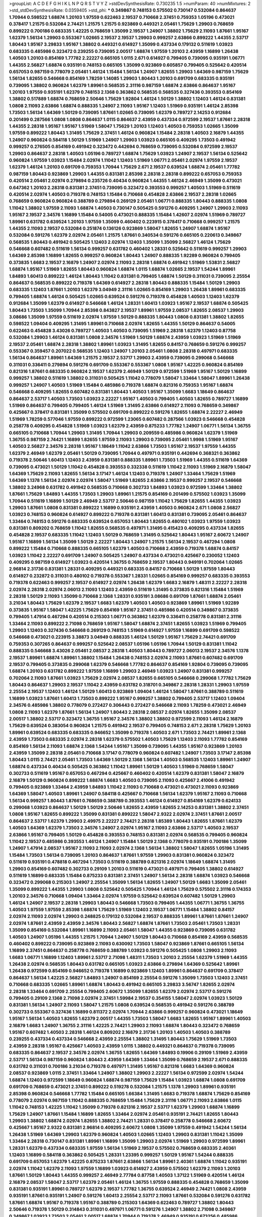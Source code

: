 >groupList:
A C D E F G H I K L
N P Q R S T V Y Z 
>stdDevSynthesisRate:
0.730235 1.5 
>numParam:
40
>numMixtures:
2
>std_stdDevSynthesisRate:
0.0359405
>std_phi:
***
0.349867 0.748153 0.575502 0.730147 0.532084 0.864637 1.70944 0.598522 1.68874 1.20103
1.97559 0.622463 2.19537 0.710668 2.37451 0.759353 1.05196 0.473021 0.378417 1.21575
0.532084 2.74421 1.21575 1.21575 0.923869 0.449321 2.05461 1.75629 1.29903 0.768659
0.899222 0.700186 0.683335 1.42225 0.768659 1.35099 2.19537 1.24907 1.38802 1.75629
2.11093 1.87661 1.95167 1.62379 1.56134 1.29903 0.553367 1.02665 2.19537 2.19537
1.29903 0.999257 2.63866 0.899222 1.44355 2.53717 1.80443 1.95167 3.29833 1.95167
1.38802 0.449321 0.614927 1.35099 0.437334 0.179132 0.511619 1.03923 0.683335 0.485986
0.323472 0.239255 0.739095 2.00517 1.68874 1.97559 1.20103 2.43959 1.16899 1.26438
1.40503 1.20103 0.854169 1.77782 2.22227 0.665105 1.0115 2.671 0.614927 0.799405
0.739095 0.935191 1.06771 1.44355 2.56827 1.68874 0.935191 0.748153 0.665105 1.35099
0.923869 0.605857 0.799405 0.525642 0.420514 0.657053 0.987159 0.778079 2.05461 1.46124
1.15484 1.56134 1.24907 1.82655 1.29903 1.64369 0.987159 1.75629 1.56134 1.82655
0.546668 0.854169 1.78259 1.14085 1.29903 1.80443 1.20103 0.691709 0.683335 0.935191
0.739095 1.38802 0.960824 1.62379 1.89961 0.568535 2.31116 0.987159 1.68874 2.63866
0.864637 1.95167 1.20103 1.97559 0.935191 1.62379 0.748153 2.1368 0.363862 0.568535
0.568535 0.327436 0.393553 0.854169 1.38802 0.517889 1.68874 0.768659 2.50646 1.75629
1.92804 1.46124 1.50129 1.38802 1.12403 1.46124 0.831381 1.0808 2.11093 2.63866
1.68874 0.888335 1.24907 2.11093 1.95167 1.12403 1.51969 0.935191 1.46124 2.85398
1.73503 1.56134 1.64369 1.50129 0.739095 1.87661 1.02665 0.739095 1.62379 0.789727
2.14253 0.912684 0.201499 0.287566 1.0808 1.0808 0.864637 1.0115 0.864637 2.43959
0.437334 0.972599 2.19537 1.87661 2.28318 1.44355 2.28318 1.95167 1.95167 1.51969
1.58047 1.75629 1.20103 1.12403 1.40503 0.759353 1.02665 1.35099 1.97559 0.899222
1.80443 1.31495 1.75629 2.37451 1.46124 0.960824 1.15484 2.28318 1.40503 2.16879
1.44355 1.24907 0.960824 0.584118 1.50129 1.51969 1.24907 1.29903 1.03923 0.665105
0.409295 1.73503 0.491942 0.999257 0.276505 0.854169 0.491942 0.323472 0.442694 0.768659
0.739095 0.532084 0.972599 2.19537 1.29903 0.864637 2.28318 1.40503 1.05196 0.789727
1.68874 1.75629 1.03923 1.24907 2.19537 1.56134 0.525642 0.960824 1.97559 1.03923
1.15484 2.02974 1.11042 1.12403 1.51969 1.06771 2.05461 2.02974 1.97559 2.19537
1.62379 1.46124 1.20103 0.691709 0.759353 1.70944 1.75629 2.671 2.19537 0.639524
1.68874 2.05461 1.77782 0.987159 1.80443 0.923869 1.29903 1.44355 0.831381 2.85398
2.28318 2.28318 0.899222 0.657053 0.759353 0.420514 2.05461 2.02974 0.279894 0.235726
0.40434 0.960824 1.44355 1.46124 2.46949 1.35099 0.473021 0.647362 1.20103 2.28318
0.831381 2.37451 0.739095 0.323472 0.393553 0.999257 1.40503 1.51969 0.511619 0.420514
2.02974 1.40503 0.719378 0.748153 1.15484 0.710668 0.454828 2.63866 2.19537 2.28318
1.02665 0.768659 0.960824 0.960824 0.388789 0.279894 0.269129 2.05461 1.06771 0.888335
1.80443 0.888335 1.0808 1.11042 1.38802 1.97559 2.11093 1.68874 1.40503 0.730147
0.505425 0.591276 0.409295 1.24907 1.29903 2.11093 1.95167 2.19537 2.34576 1.16899
1.15484 0.54005 0.473021 0.888335 1.15484 1.42607 2.02974 1.51969 0.789727 1.89961
0.631782 0.639524 1.20103 1.97559 1.35099 0.460402 0.223915 0.378417 0.710668 0.999257
1.21575 1.44355 2.11093 2.19537 0.532084 0.251874 0.136126 0.923869 1.58047 1.82655
1.24907 1.68874 1.95167 0.532084 0.591276 1.62379 2.02974 2.05461 1.21575 1.87661
0.340534 0.591276 0.665105 0.220613 0.349867 0.568535 1.80443 0.491942 0.505425 1.12403
2.02974 1.12403 1.35099 1.35099 2.56827 1.46124 1.75629 0.546668 0.607482 0.511619
1.56134 0.999257 0.631782 0.460402 1.28331 0.525642 0.511619 0.999257 1.29903 1.64369
2.85398 1.16899 1.82655 0.999257 0.960824 1.80443 1.24907 0.888335 1.92289 0.960824
0.799405 0.373835 1.6683 2.19537 2.16879 1.24907 2.02974 2.11093 2.28318 1.68874
0.491942 1.51969 1.53831 2.56827 1.68874 1.95167 1.51969 1.82655 1.80443 0.960824
1.68874 1.0115 1.68874 1.02665 2.19537 1.54244 1.89961 1.84893 1.60413 0.899222
1.46124 1.80443 1.11042 0.831381 0.799405 1.68874 1.50129 0.311031 0.739095 2.25554
0.864637 0.568535 0.899222 0.719378 1.64369 0.614927 2.28318 1.80443 0.888335 1.15484
1.50129 1.29903 0.683335 1.12403 1.87661 1.20103 1.62379 3.04949 2.31116 1.02665
0.854169 1.29903 1.26438 1.89961 0.683335 0.799405 1.68874 1.46124 0.505425 1.02665
0.639524 0.591276 0.719378 0.454828 1.40503 1.12403 1.62379 0.912684 1.35099 1.62379
0.614927 0.546668 1.46124 1.28331 1.60413 1.03923 1.95167 2.19537 1.68874 0.505425
1.80443 1.73503 1.35099 1.70944 2.85398 0.843827 2.19537 1.89961 1.97559 2.08537
1.82655 2.08537 1.29903 3.08686 1.35099 1.97559 0.511619 2.02974 1.97559 1.50129
0.888335 1.80443 1.0808 0.831381 1.38802 1.82655 0.598522 1.09404 0.409295 1.31495
1.89961 0.710668 2.02974 1.82655 1.44355 1.50129 0.864637 0.54005 0.622463 0.454828
3.43026 0.789727 1.40503 1.40503 0.739095 1.51969 2.28318 1.62379 1.12403 0.87758
0.532084 1.29903 1.46124 0.831381 1.0808 2.34576 1.51969 1.50129 1.68874 2.43959
1.03923 1.51969 1.51969 2.19537 2.05461 1.68874 2.28318 1.38802 1.89961 1.03923
1.31495 1.82655 0.84157 0.768659 0.591276 0.999257 0.553367 0.359457 0.207022 0.568535
1.12403 1.24907 1.20103 2.05461 1.0808 2.28318 0.497971 0.683335 1.56134 0.864637
1.89961 1.64369 1.21575 2.19537 2.53717 1.29903 2.43959 0.739095 0.299068 0.546668
0.311031 0.336411 0.279894 0.591276 0.691709 0.553367 0.553367 1.0808 1.95167 1.42225
0.960824 0.854169 0.821316 1.87661 0.683335 0.960824 2.19537 1.62379 2.46949 1.50129
0.972599 1.51969 1.95167 1.50129 1.16899 0.999257 1.38802 0.511619 1.38802 0.311031
0.505425 1.11042 0.778079 1.58047 1.33464 1.58047 1.89961 1.26438 0.999257 1.24907
1.40503 1.51969 1.15484 0.485986 0.719378 1.68874 0.821316 0.759353 1.95167 1.68874
0.546668 0.409295 1.82655 0.607482 0.831381 1.80443 1.40503 1.95167 1.35099 1.6683
1.18649 0.864637 0.864637 2.53717 1.40503 1.73503 1.03923 2.22227 1.95167 1.40503
0.799405 1.40503 1.82655 0.789727 1.16899 1.51969 0.864637 0.799405 0.799405 1.46124
1.51969 1.31495 2.63866 0.614927 2.11093 0.768659 0.349867 0.425667 0.378417 0.831381
1.35099 0.575502 0.691709 0.899222 0.591276 1.82655 1.68874 2.22227 2.46949 1.51969
1.78259 0.577046 1.97559 0.899222 0.972599 1.23065 0.607482 0.287566 1.03923 0.546668
0.454828 0.258778 0.409295 0.454828 1.51969 1.03923 1.62379 2.43959 0.875233 1.77782
1.24907 1.06771 1.56134 1.36755 0.665105 0.710668 1.70944 1.29903 1.31495 1.70944
1.29903 0.209559 0.485986 0.960824 1.62379 1.51969 1.36755 0.987159 2.74421 1.16899
1.82655 1.97559 2.11093 1.29903 0.739095 2.05461 1.9998 1.51969 1.95167 1.40503
2.56827 2.34576 2.28318 1.95167 1.18649 1.11042 2.63866 1.73503 1.95167 2.19537
1.97559 1.44355 1.62379 2.46949 1.62379 2.05461 1.50129 0.739095 1.70944 0.497971
0.935191 0.442694 0.368321 0.363862 0.719378 2.50646 1.60413 1.12403 2.43959 0.831381
0.888335 1.89961 1.73503 1.51969 1.44355 0.511619 1.64369 0.739095 0.473021 1.50129
1.11042 0.454828 0.393553 0.332338 0.511619 1.11042 2.11093 1.51969 2.16879 1.58047
1.64369 1.75629 2.11093 1.82655 1.56134 3.17147 1.46124 1.12403 0.719378 1.24907
1.33464 1.75629 1.51969 1.64369 1.1378 1.56134 2.02974 2.02974 1.58047 1.51969
1.82655 2.63866 2.19537 0.999257 2.19537 0.546668 1.38802 3.24968 0.631782 0.491942
0.568535 0.710668 0.302733 1.84893 1.03923 0.972599 1.33464 1.38802 1.87661 1.75629
1.84893 1.44355 1.73503 1.29903 1.89961 1.21575 0.854169 0.201499 0.575502 1.03923
1.35099 1.70944 0.511619 1.16899 1.50129 2.46949 2.53717 2.50646 0.987159 1.11042
1.75629 1.82655 1.44355 1.03923 1.29903 1.87661 1.0808 0.831381 0.899222 1.16899
0.935191 2.43959 1.40503 0.960824 2.671 1.0808 2.56827 1.03923 0.748153 0.960824
0.614927 0.899222 0.719378 0.831381 1.60413 0.831381 0.739095 2.05461 0.864637 1.33464
0.748153 0.591276 0.683335 0.639524 0.657053 1.80443 1.82655 0.480102 1.03923 1.97559
1.03923 0.831381 0.809202 0.768659 1.11042 1.82655 0.568535 0.497971 1.31495 0.415423
0.409295 0.437334 1.82655 0.454828 2.19537 0.683335 1.11042 1.12403 1.50129 0.768659
1.31495 0.525642 1.80443 1.95167 2.60672 1.24907 1.95167 1.16899 1.56134 1.35099
1.50129 2.22227 1.80443 1.24907 1.21575 1.56134 2.19537 0.467294 1.0808 0.899222
1.15484 0.710668 0.888335 0.665105 1.62379 1.40503 0.710668 2.43959 0.719378 1.68874
0.84157 1.03923 1.11042 2.22227 0.691709 1.24907 0.505425 1.24907 0.437334 0.473021
0.425667 0.230052 1.12403 0.409295 0.987159 0.614927 1.03923 0.420514 1.36755 0.768659
2.19537 1.80443 0.949191 0.702064 1.02665 2.96814 2.31736 0.831381 1.28331 0.409295
0.449321 0.683335 0.84157 0.710668 1.50129 1.97559 1.80443 0.614927 0.232872 0.311031
0.480102 0.719378 0.553367 1.28331 1.02665 0.854169 0.999257 0.683335 0.393553 0.719378
0.622463 0.999257 2.19537 0.614927 2.02974 1.26438 1.62379 1.6683 2.16879 1.48311
2.22227 2.28318 2.02974 2.28318 2.02974 2.06013 2.11093 1.12403 2.43959 0.511619
1.31495 0.373835 0.821316 1.15484 1.51969 2.28318 1.50129 2.11093 1.35099 0.710668
2.1368 1.28331 0.935191 3.08686 0.691709 1.87661 1.68874 2.05461 3.21034 1.80443
1.75629 1.62379 2.19537 1.6683 1.62379 1.40503 1.40503 0.923869 1.89961 1.51969
1.92289 0.373835 1.95167 1.58047 1.42225 1.75629 0.854169 1.95167 2.37451 0.485986
0.420514 0.349867 0.373835 0.799405 1.47914 0.467294 0.420514 0.215303 1.06771 0.363862
1.62379 0.336411 0.258778 0.831381 2.31116 1.33464 2.11093 0.899222 2.71098 0.768659
1.95167 1.58047 1.68874 2.37451 1.82655 1.03923 1.51969 0.799405 1.29903 1.12403
0.327436 0.546668 0.269129 0.748153 1.51969 0.614927 1.97559 1.16899 0.691709 0.598522
0.546668 0.473021 0.223915 3.38873 3.04949 0.888335 1.46124 1.50129 1.95167 1.75629
2.74421 0.691709 0.759353 0.307265 0.864637 0.999257 0.525642 2.08537 1.05196 1.05196
1.70944 1.50129 0.831381 1.11042 0.888335 0.546668 3.43026 2.05461 2.08537 2.28318
1.40503 1.80443 0.789727 2.06013 2.19537 2.34576 1.1378 2.19537 1.89961 1.68874
1.89961 1.38802 1.15484 1.26438 0.748153 2.02974 2.11093 1.87661 0.607482 0.691709
2.19537 0.799405 0.373835 0.299068 1.62379 0.546668 1.77782 0.864637 0.854169 1.92804
0.739095 0.739095 1.68874 1.20103 0.631782 0.899222 1.97559 1.16899 1.29903 2.46949
1.03923 1.24907 0.831381 0.999257 0.702064 2.11093 1.87661 1.03923 1.75629 2.02974
2.08537 1.82655 0.665105 0.546668 0.299068 1.77782 1.75629 1.80443 0.864637 1.29903
2.19537 1.11042 2.43959 0.631782 0.318701 0.349867 2.28318 1.28331 1.29903 1.97559
2.25554 2.19537 1.12403 1.46124 1.50129 1.60413 0.923869 1.09404 1.46124 1.58047
1.87661 0.388789 0.511619 1.16899 1.03923 1.87661 1.60413 1.73503 0.899222 1.95167
0.999257 1.38802 0.799405 2.53717 1.12403 1.09404 2.34576 0.485986 1.38802 0.778079
0.272427 0.306443 0.272427 0.546668 2.11093 1.78259 0.473021 2.46949 1.0808 2.11093
1.62379 1.87661 1.56134 1.24907 1.80443 2.28318 2.08537 2.02974 1.82655 1.35099
2.08537 2.00517 1.38802 2.53717 0.323472 1.36755 1.95167 2.34576 1.38802 1.38802
0.972599 2.11093 1.46124 2.16879 1.75629 0.639524 0.383054 0.960824 1.21575 0.491942
2.19537 0.799405 0.748153 2.671 2.28318 1.75629 1.20103 1.89961 0.639524 0.683335
0.683335 0.946652 1.35099 0.719378 1.40503 2.671 1.73503 2.74421 1.89961 2.1368
2.43959 1.73503 0.683335 2.02974 2.28318 1.62379 0.575502 1.40503 1.75629 1.12403
2.11093 1.77782 0.854169 0.854169 1.56134 2.11093 1.68874 2.1368 1.54244 1.95167
1.35099 0.739095 1.44355 1.95167 0.923869 1.20103 2.43959 1.35099 2.28318 2.05461
0.710668 3.17147 0.778079 0.960824 0.607482 1.24907 1.73503 3.17147 2.85398 1.80443
1.0115 2.74421 2.05461 1.73503 1.64369 1.50129 2.1368 1.56134 1.40503 0.568535
1.12403 1.89961 1.24907 1.68874 0.437334 0.40434 0.505425 0.363862 1.11042 1.89961
1.50129 1.40503 1.51969 0.768659 1.58047 0.302733 0.511619 1.95167 0.657053 0.467294
0.425667 0.460402 0.420514 1.62379 0.831381 1.58047 2.16879 2.16879 1.50129 0.960824
0.899222 1.68874 1.6683 1.40503 0.739095 2.11093 0.425667 2.41006 0.491942 0.799405
0.923869 1.33464 2.43959 1.84893 1.11042 2.11093 0.710668 0.473021 0.473021 2.11093
0.923869 1.64369 1.58047 1.40503 1.89961 1.24907 0.584118 0.425667 0.710668 1.56134
1.62379 1.95167 2.11093 0.710668 1.56134 0.999257 1.80443 1.87661 0.768659 0.388789
0.393553 1.46124 0.614927 0.854169 1.62379 0.624133 0.299068 1.03923 0.864637 1.50129
1.50129 2.50646 1.82655 2.43959 1.82655 2.14253 0.831381 1.38802 2.37451 1.0808
1.95167 1.82655 0.899222 1.35099 0.831381 0.899222 1.58047 2.9322 2.02974 2.37451
1.87661 2.00517 0.864637 2.53717 1.62379 1.29903 2.49975 2.22227 2.74421 2.28318
1.85389 1.80443 1.82655 1.87661 1.62379 1.40503 1.64369 1.62379 1.73503 2.34576
1.24907 2.02974 1.95167 2.11093 2.63866 2.53717 1.40503 2.19537 2.63866 1.95167
0.799405 1.50129 0.454828 0.393553 0.748153 0.831381 2.02974 0.568535 0.799405 0.960824
1.11042 2.19537 0.485986 0.393553 1.46124 1.24907 1.15484 1.50129 2.1368 0.778079
0.935191 0.700186 1.35099 1.24907 1.47914 2.08537 1.95167 2.11093 2.11093 2.02974
2.1368 1.56134 1.38802 1.58047 1.82655 1.05196 1.31495 1.15484 1.73503 1.56134
0.739095 1.20103 0.864637 1.87661 1.97559 1.29903 0.831381 0.960824 0.323472 0.511619
0.935191 0.478818 0.467294 1.73503 0.511619 0.388789 0.821316 2.02974 1.18649 1.68874
1.31495 1.29903 0.854169 0.607482 0.302733 0.29109 1.20103 0.511619 0.473021 0.497971
0.799405 1.38802 0.614927 0.511619 1.16899 0.683335 1.15484 0.875233 0.831381 2.37451
1.24907 1.56134 2.28318 1.68874 1.03923 0.546668 0.323472 0.299068 0.215303 1.24907
2.25554 1.35099 1.56134 1.82655 1.24907 1.50129 1.6683 1.35099 2.05461 1.35099
0.899222 1.44355 1.29903 1.0808 0.525642 0.505425 1.70944 1.46124 1.75629 0.575502
2.31116 0.174353 1.20103 2.34576 0.710668 1.09404 1.33464 2.02974 1.97559 0.525642
0.639524 0.607482 1.50129 1.29903 1.46124 1.24907 2.19537 2.28318 1.29903 1.80443
0.546668 1.73503 0.799405 1.44355 1.06771 1.36755 1.36755 1.40503 1.97559 1.97559
2.85398 1.68874 1.75629 1.51969 1.12403 2.19537 1.06771 1.15484 1.38802 0.84157
2.02974 2.11093 2.02974 1.29903 0.248825 0.179132 0.532084 2.19537 0.888335 1.89961
1.87661 1.87661 1.24907 2.02974 1.87661 2.43959 2.43959 2.34576 1.80443 2.56827
1.68874 1.87661 1.73503 2.05461 1.73503 1.28331 1.35099 0.854169 0.532084 1.89961
1.16899 2.11093 2.05461 1.58047 1.44355 0.923869 0.739095 0.631782 1.40503 1.24907
1.05196 1.44355 1.21575 1.70944 1.24907 1.50129 1.80443 0.710668 0.854169 2.43959
0.568535 0.460402 0.899222 0.739095 0.923869 2.11093 0.630092 1.73503 1.58047 0.923869
1.87661 0.665105 1.56134 1.16899 2.37451 0.864637 0.258778 0.768659 0.388789 1.03923
0.591276 0.505425 1.0808 1.29903 2.11093 1.6683 1.06771 1.16899 1.12403 1.89961
2.53717 2.71098 1.48311 1.73503 1.20103 2.25554 1.62379 1.51969 1.44355 1.26438
2.02974 0.568535 1.80443 0.631782 0.665105 1.03923 2.63866 0.279894 1.64369 0.525642
1.89961 1.26438 0.972599 0.854169 0.946652 0.719378 1.16899 0.923869 1.12403 1.89961
0.864637 0.691709 0.378417 0.864637 1.56134 1.42225 2.56827 1.84893 1.24907 0.854169
2.25554 0.591276 1.35099 1.73503 1.12403 2.37451 0.710668 0.683335 1.02665 1.89961
1.68874 1.80443 0.491942 0.665105 3.29833 3.56747 1.82655 2.02974 2.28318 1.33464
0.691709 2.25554 0.799405 2.60672 1.35099 1.82655 1.62379 2.02974 2.53717 0.591276
0.799405 0.29109 2.1368 2.71098 2.02974 2.37451 1.59984 2.19537 0.354155 1.58047
2.02974 1.03923 1.50129 0.831381 1.56134 1.24907 2.11093 1.58047 1.21575 1.0808
0.639524 0.568535 0.491942 0.591276 0.388789 0.302733 0.553367 0.327436 1.16899 0.811372
2.02974 1.70944 2.63866 0.999257 0.960824 0.473021 1.18649 1.95167 1.56134 1.40503
1.82655 1.62379 2.00517 1.44355 1.73503 1.58047 1.6683 1.82655 1.95167 1.89961
1.40503 2.16879 1.6683 1.24907 1.36755 2.31116 1.42225 2.74421 1.29903 2.11093
1.68874 1.80443 0.323472 0.768659 1.95167 0.607482 1.40503 2.28318 1.46124 0.809202
2.16879 2.31736 1.20103 1.40503 1.40503 0.388789 0.239255 0.437334 0.437334 0.546668
2.43959 2.25554 1.38802 1.31495 1.80443 1.75629 1.51969 1.73503 2.43959 2.28318
1.95167 0.425667 1.40503 2.43959 1.0115 1.38802 0.449321 0.864637 0.719378 0.739095
0.683335 0.864637 2.19537 2.34576 2.02974 1.36755 1.82655 1.64369 1.84893 0.19906
0.29109 1.51969 2.43959 2.53717 1.56134 0.987159 0.960824 1.80443 2.43959 1.64369
1.33464 1.35099 0.768659 2.19537 2.671 0.888335 0.631782 0.311031 0.700186 3.21034
0.719378 0.497971 1.31495 1.95167 0.821316 1.6683 1.64369 0.960824 2.08537 0.923869
1.0115 2.37451 1.33464 1.24907 1.38802 1.29903 2.22227 1.56134 0.972599 2.02974
1.54244 1.68874 1.12403 0.972599 1.18649 0.960824 1.68874 0.987159 1.75629 1.15484
1.03923 1.68874 1.0808 0.691709 0.691709 0.768659 0.473021 2.37451 0.899222 0.519278
0.532084 1.21575 1.1378 1.29903 1.89961 0.935191 2.85398 0.960824 0.546668 1.77782
1.15484 0.665105 1.66384 1.31495 1.6683 0.719378 1.68874 1.75629 0.854169 0.778079
2.02974 0.987159 1.11042 0.888335 0.768659 1.15484 1.75629 2.31116 1.06771 2.11093
2.63866 1.0115 1.11042 0.748153 1.42225 1.11042 1.35099 0.719378 0.821316 2.19537
2.53717 1.62379 1.29903 1.68874 1.16899 1.75629 1.24907 1.87661 1.15484 1.16899
1.82655 1.33464 2.02974 2.05461 0.935191 2.74421 1.82655 1.80443 1.29903 1.38802
1.68874 2.02974 1.82655 1.38802 2.74421 1.28331 0.378417 0.258778 0.546668 2.60672
0.425667 1.95167 2.9322 0.831381 2.96814 0.409295 2.60672 1.0808 1.35099 1.97559
0.491942 1.54244 1.56134 1.26438 1.51969 1.64369 1.29903 1.62379 0.960824 1.40503
1.02665 1.12403 1.29903 0.831381 1.11042 1.35099 1.33464 2.28318 0.730147 0.831381
1.89961 1.16899 1.35099 1.29903 2.02974 1.51969 1.29903 0.972599 1.89961 1.28331
1.62379 0.437334 0.683335 1.97559 1.56134 1.51969 2.19537 0.575502 0.768659 0.683335
2.40361 1.12403 1.16899 0.584118 0.363862 0.505425 1.28331 1.23395 0.999257 1.50129
1.95167 1.54244 0.888335 0.691709 0.657053 1.62379 1.42225 0.875233 1.87661 2.63866
1.56134 1.89961 2.40361 1.68874 1.11042 0.935191 2.02974 1.11042 1.62379 2.11093
1.97559 1.16899 1.03923 0.614927 2.43959 0.575502 1.62379 2.11093 1.20103 1.87661
1.50129 1.80443 1.44355 0.999257 2.46949 2.77784 0.87758 1.40503 1.37122 1.51969
0.420514 1.46124 2.16879 2.08537 1.58047 2.53717 1.62379 2.05461 1.46124 1.36755
1.97559 0.888335 0.454828 0.768659 1.35099 0.831381 0.935191 1.89961 0.789727 1.62379
2.19537 1.77782 1.36755 0.639524 2.46949 2.74421 1.0808 2.43959 0.935191 1.87661
0.935191 1.24907 0.591276 1.60413 2.25554 2.53717 2.11093 1.87661 0.532084 0.591276
0.631782 1.87661 1.68874 1.95167 0.719378 1.95167 0.388789 0.215303 1.64369 0.622463
0.789727 1.38802 1.80443 2.50646 0.719378 1.50129 0.314843 0.311031 0.497971 1.06771
0.591276 1.24907 1.38802 2.71098 0.349867 0.349867 1.03923 1.73503 2.05461 2.00517
1.68874 1.70944 0.719378 2.46949 0.935191 0.673256 0.485986 1.62379 1.0808 1.89961
0.935191 0.809202 1.15484 0.239255 0.614927 1.11042 2.08537 1.64369 2.08537 2.07979
1.95167 2.16879 1.21575 1.21575 2.74421 1.95167 1.03923 0.888335 0.87758 1.95167
1.35099 2.1368 1.24907 1.73503 1.21575 1.58047 2.02974 2.34576 0.768659 1.29903
1.62379 1.97559 1.16899 2.81942 1.89961 1.56134 2.19537 2.1368 2.11093 2.11093
1.89961 1.70944 0.935191 1.75629 2.37451 1.87661 1.03923 1.18332 0.843827 0.665105
0.614927 0.546668 0.999257 1.23395 0.899222 1.21575 0.525642 0.311031 0.505425 0.591276
1.0808 1.84893 1.75629 1.51969 0.759353 0.719378 0.864637 1.75629 1.82655 0.864637
0.631782 0.864637 1.42607 1.36755 1.89961 1.15484 2.28318 1.56134 2.63866 2.02974
1.68874 1.20103 1.82655 1.97559 1.95167 1.46124 1.56134 2.16879 1.29903 2.02974
1.82655 1.87661 2.46949 2.02974 1.95167 2.1368 1.58047 0.639524 0.691709 0.568535
0.923869 2.46949 2.1368 1.11042 0.960824 0.799405 1.15484 1.21575 0.748153 1.97559
1.68874 2.63866 1.29903 2.19537 1.75629 1.89961 0.768659 0.473021 0.340534 0.622463
0.854169 1.73503 1.26438 1.03923 1.75629 1.80443 1.87661 0.899222 1.40503 2.11093
1.03923 1.97559 2.43959 1.62379 1.56134 1.70944 1.40503 2.16879 1.28331 0.888335
1.24907 2.05461 0.831381 0.923869 1.46124 1.58047 0.864637 0.639524 0.864637 1.12403
0.454828 1.56134 1.40503 2.1368 1.35099 0.568535 0.899222 0.999257 1.95167 1.31495
0.532084 2.25554 0.719378 1.40503 1.40503 0.393553 1.62379 0.409295 1.24907 0.683335
1.6683 1.58047 0.768659 1.40503 1.87661 1.44355 1.46124 1.73503 1.80443 1.36755
1.18332 0.622463 1.68874 1.6683 2.02974 0.854169 1.89961 2.28318 0.420514 1.28331
1.70944 2.85398 1.60413 1.89961 1.54244 0.719378 1.6683 2.00517 0.454828 0.607482
1.16899 1.35099 1.21575 2.19537 0.691709 0.454828 0.675062 2.1368 0.759353 0.409295
2.02974 2.11093 1.75629 0.568535 0.258778 0.437334 2.28318 1.06771 1.56134 2.37451
1.68874 1.82655 0.449321 0.778079 0.864637 0.299068 0.683335 0.739095 0.29109 0.553367
1.12403 1.6683 1.75629 1.97559 1.6683 2.25554 0.864637 1.36755 1.12403 1.58047
0.899222 1.56134 1.82655 0.899222 1.77782 1.75629 2.11093 1.35099 0.778079 1.44355
0.789727 2.02974 1.89961 2.11093 2.02974 1.87661 2.28318 2.11093 2.05461 0.899222
1.40503 2.37451 2.25554 2.28318 1.89961 1.51969 2.28318 1.29903 2.19537 1.73503
1.51969 1.05196 2.34576 0.614927 0.683335 0.719378 0.821316 2.37451 0.768659 0.363862
1.20103 1.73503 0.631782 1.51969 0.683335 1.62379 2.53717 0.349867 0.683335 0.217942
0.272427 0.388789 0.768659 0.614927 1.16899 0.789727 1.0808 1.35099 1.35099 0.799405
2.25554 0.768659 2.19537 2.25554 1.97559 1.87661 3.04949 1.64369 2.46949 1.26438
1.20103 0.739095 1.51969 0.935191 2.46949 0.420514 2.63866 0.575502 1.24907 1.02665
1.11042 0.739095 1.29903 0.875233 0.999257 1.46124 2.46949 2.1368 1.16899 2.53717
1.89961 0.875233 2.43959 2.19537 1.54244 1.80443 1.46124 1.12403 0.614927 1.06771
0.888335 1.62379 1.26438 1.97559 0.491942 0.960824 1.82655 0.799405 1.29903 0.491942
2.46949 1.15484 1.68874 1.73503 1.35099 2.11093 2.74421 1.78259 1.42225 2.37451
1.16899 1.89961 0.532084 2.11093 2.02974 2.02974 1.21575 0.683335 1.40503 1.82655
2.81942 1.73503 1.46124 0.831381 1.97559 0.29109 0.279894 0.373835 1.0808 1.47914
0.639524 1.73503 0.425667 0.665105 0.232872 0.719378 0.598522 2.37451 1.87661 1.80443
1.87661 0.999257 1.46124 1.54244 1.40503 0.960824 0.768659 0.935191 0.809202 1.21575
2.41006 1.46124 1.82655 2.08537 2.37451 0.960824 0.258778 0.532084 1.70944 1.73503
1.0239 1.40503 0.864637 2.19537 1.46124 2.22227 1.80443 2.02974 0.748153 0.923869
2.56827 2.05461 2.63866 2.37451 1.12403 1.62379 1.95167 1.56134 2.11093 0.739095
1.51969 1.68874 1.17212 2.43959 1.44355 0.899222 0.622463 1.20103 2.37451 1.68874
1.75629 0.683335 2.34576 2.02974 0.739095 0.739095 0.29109 2.16879 1.6683 1.50129
2.37451 2.02974 0.665105 1.02665 1.75629 1.56134 1.40503 1.60413 0.710668 0.191404
0.251874 0.591276 1.70944 2.02974 0.960824 1.03923 0.710668 0.631782 1.82655 1.68874
2.25554 1.26438 0.960824 1.0115 1.60413 2.25554 0.960824 0.739095 2.08537 1.82655
1.6683 1.82655 0.789727 1.54244 2.05461 1.50129 1.51969 0.888335 1.51969 2.96814
0.327436 0.40434 1.73503 0.854169 1.24907 0.546668 0.29109 0.221204 1.0808 0.491942
0.420514 1.24907 0.657053 1.0115 1.50129 2.34576 2.11093 1.60413 1.24907 1.0808
1.06771 1.70944 1.56134 2.22227 1.80443 0.999257 0.759353 1.87661 0.485986 0.467294
0.251874 0.420514 2.40361 1.73503 0.639524 0.568535 0.809202 1.0808 1.11042 1.40503
2.02974 0.739095 0.505425 2.63866 2.31736 2.28318 0.639524 0.864637 1.20103 1.18332
2.02974 2.02974 1.73503 1.97559 2.25554 1.68874 0.739095 0.491942 0.854169 0.561652
1.38802 2.05461 2.22227 2.96814 1.62379 1.64369 1.29903 0.420514 0.491942 1.60413
1.62379 1.56134 1.40503 0.799405 1.64369 1.0808 0.584118 0.854169 0.614927 0.821316
1.89961 0.442694 1.82655 1.12403 1.0808 0.546668 2.60672 0.691709 2.02974 0.84157
0.912684 0.759353 1.24907 1.56134 0.454828 0.591276 2.74421 1.56134 0.923869 1.18332
0.269129 0.575502 0.327436 0.789727 2.9322 0.553367 0.505425 0.223915 1.87661 1.82655
1.26438 1.95167 2.25554 1.46124 2.11093 1.46124 1.68874 1.06771 0.899222 1.75629
1.03923 0.923869 1.73503 1.95167 1.40503 1.16899 1.70944 0.665105 2.05461 0.768659
1.62379 2.16879 2.05461 1.35099 1.50129 1.46124 1.06771 1.1378 1.16899 1.26438
0.683335 0.923869 0.378417 0.719378 1.26438 1.62379 1.31495 1.56134 2.22227 2.28318
1.68874 2.19537 1.64369 2.37451 2.71098 2.08537 1.50129 0.854169 0.511619 0.591276
0.683335 0.768659 0.442694 1.24907 0.279894 0.215303 1.64369 0.639524 1.89961 1.95167
2.05461 2.16879 1.82655 2.53717 1.82655 0.748153 1.89961 0.923869 0.420514 0.532084
0.799405 0.614927 0.631782 1.68874 0.960824 0.598522 0.999257 1.0115 0.657053 0.719378
1.97559 2.53717 0.631782 1.16899 0.647362 0.923869 2.43959 0.831381 1.35099 0.799405
2.43959 0.831381 0.821316 1.51969 0.302733 0.349867 0.473021 1.68874 0.831381 1.20103
1.35099 1.56134 1.62379 1.89961 1.50129 1.28331 1.20103 1.15484 0.987159 1.40503
1.56134 0.363862 0.710668 1.35099 3.29833 2.34576 2.50646 2.53717 1.73503 1.16899
2.19537 1.0115 0.854169 1.77782 1.46124 1.73503 1.95167 1.56134 1.62379 0.279894
1.15484 1.24907 1.58047 2.37451 2.16879 1.87661 1.35099 2.19537 1.42225 1.70944
2.00517 1.35099 0.960824 1.75629 1.77782 1.89961 1.97559 2.22227 1.89961 1.31495
0.525642 0.511619 1.15484 1.44355 0.960824 0.478818 0.460402 1.29903 1.36755 1.73503
1.38802 0.311031 0.40434 1.73503 2.31116 1.87661 0.972599 0.799405 1.56134 0.739095
1.51969 1.15484 1.0808 2.16879 2.96814 2.74421 0.179132 0.473021 1.29903 2.37451
0.759353 1.95167 1.58047 0.683335 1.50129 0.719378 1.62379 0.568535 1.68874 1.09698
1.12403 0.575502 1.14085 0.831381 1.20103 1.89961 0.525642 0.336411 1.92804 0.553367
0.923869 0.614927 1.15484 0.437334 0.467294 0.425667 0.960824 0.454828 0.739095 1.20103
2.28318 2.85398 0.999257 2.02974 0.683335 0.546668 1.02665 1.0808 2.19537 2.05461
1.95167 1.21575 1.58047 1.50129 1.82655 1.0808 2.53717 0.454828 1.82655 0.999257
1.29903 1.89961 2.16879 1.46124 0.809202 1.31495 0.349867 1.0808 1.97559 0.691709
0.999257 0.491942 0.279894 0.553367 1.80443 2.25554 0.923869 2.37451 2.37451 1.29903
1.46124 1.80443 0.665105 1.11042 1.68874 0.546668 1.87661 1.24907 1.24907 1.20103
2.37451 1.80443 1.97559 2.19537 2.19537 1.0808 2.02974 1.82655 2.11093 1.28331
0.854169 0.454828 1.82655 2.1368 0.561652 0.935191 0.665105 1.15484 1.82655 0.675062
0.768659 2.02974 2.28318 1.56134 1.0115 0.525642 0.568535 1.82655 1.03923 0.710668
1.68874 2.11093 1.89961 1.20103 0.378417 1.44355 0.719378 0.442694 0.691709 0.279894
0.167647 1.50129 1.82655 0.467294 0.232872 0.683335 0.607482 1.12403 1.58047 1.12403
1.58047 1.24907 2.02974 2.1368 2.05461 2.02974 2.02974 2.11093 2.28318 0.888335
1.12403 1.02665 1.35099 1.87661 1.75629 1.15484 1.75629 1.11042 0.821316 1.68874
1.03923 1.95167 2.53717 2.25554 0.768659 1.42225 0.710668 0.420514 0.409295 1.02665
1.95167 1.24907 2.37451 0.485986 1.51969 0.631782 1.64369 1.95167 0.972599 1.89961
2.34576 0.728194 0.768659 1.82655 1.02665 1.80443 0.987159 0.843827 3.4723 1.24907
0.614927 1.0808 2.19537 1.06771 1.97559 0.511619 0.265871 0.358495 0.575502 0.960824
1.68874 0.960824 0.888335 0.420514 1.58047 1.50129 1.38802 2.02974 0.29109 0.923869
2.34576 2.43959 0.437334 0.373835 0.683335 1.82655 1.54244 1.20103 0.899222 1.12403
2.02974 1.82655 1.12403 1.38802 1.15484 1.11042 1.87661 2.34576 1.87661 1.28331
0.923869 1.05196 2.02974 1.29903 1.95167 0.999257 1.50129 1.15484 1.35099 1.46124
3.76571 0.821316 1.68874 0.875233 0.511619 0.525642 1.75629 0.279894 0.314843 0.373835
2.02974 0.491942 0.999257 1.15484 0.710668 1.68874 0.923869 1.33464 0.854169 0.657053
0.768659 1.73503 2.02974 0.460402 2.22227 0.665105 1.64369 1.80443 1.68874 2.05461
1.40503 1.40503 1.87661 2.16879 1.82655 1.75629 1.50129 2.28318 1.03923 0.242187
2.05461 2.74421 1.75629 0.843827 1.24907 0.864637 0.912684 1.82655 1.29903 1.68874
1.21575 0.691709 1.46124 2.37451 0.639524 1.38802 1.58047 2.56827 1.89961 1.58047
0.546668 0.739095 0.614927 1.26438 0.657053 1.20103 2.00517 1.64369 0.657053 2.11093
2.00517 1.89961 1.82655 1.15484 0.584118 1.56134 1.15484 1.68874 2.25554 0.899222
1.40503 1.31495 1.38802 1.56134 1.29903 1.0808 2.19537 1.92289 2.11093 2.34576
2.46949 0.598522 1.29903 0.525642 0.657053 0.40434 0.511619 0.251874 0.215303 1.35099
2.11093 1.64369 0.647362 1.51969 0.799405 1.11042 1.92289 0.269129 0.460402 1.87661
0.899222 0.639524 1.26438 1.50129 1.35099 1.31495 0.864637 1.56134 2.05461 1.64369
1.29903 0.525642 0.639524 2.11093 0.809202 0.532084 0.888335 0.657053 0.532084 0.505425
1.11042 0.728194 1.82655 0.864637 1.03923 0.960824 0.831381 1.50129 0.553367 0.864637
1.21575 2.19537 1.23065 1.87661 1.95167 1.02665 1.51969 0.710668 1.29903 1.15484
1.68874 1.62379 1.89961 0.511619 1.20103 0.258778 1.40503 1.46124 1.95167 0.511619
1.95167 1.97559 0.899222 0.614927 0.739095 0.525642 1.40503 0.999257 0.631782 0.683335
1.56134 1.15484 0.575502 0.748153 0.43204 0.799405 0.639524 1.29903 1.20103 0.631782
1.03923 1.1378 1.89961 0.888335 1.73503 1.0808 1.12403 1.6683 1.40503 1.29903
1.38802 1.06771 0.864637 1.46124 0.665105 1.35099 1.40503 0.739095 0.719378 1.46124
0.598522 1.16899 1.97559 1.40503 1.80443 1.29903 1.87661 1.09404 0.553367 0.607482
0.269129 0.683335 2.28318 2.31116 1.46124 2.63866 1.89961 1.68874 1.05196 1.38802
0.622463 1.73503 1.44355 0.854169 1.46124 1.68874 0.768659 1.50129 1.80443 1.03923
2.31116 1.56134 0.778079 1.62379 1.51969 1.62379 0.454828 0.553367 0.478818 1.51969
2.28318 1.89961 2.46949 0.799405 1.70944 0.719378 0.799405 0.739095 1.56134 1.02665
0.831381 0.799405 0.768659 0.935191 1.40503 0.789727 2.96814 1.64369 0.864637 1.35099
1.68874 0.864637 0.546668 0.306443 1.35099 2.19537 0.821316 1.64369 2.63866 0.768659
2.53717 0.302733 1.35099 1.35099 0.710668 0.279894 0.258778 1.06771 2.1368 1.31495
0.730147 2.02974 2.56827 1.29903 1.6683 1.40503 1.73503 0.639524 2.85398 2.11093
0.719378 1.29903 0.665105 0.568535 0.409295 1.80443 2.19537 1.15484 2.11093 1.97559
0.960824 2.46949 0.336411 0.314843 1.36755 2.11093 0.864637 1.58047 1.0808 1.21575
1.54244 1.89961 1.50129 0.864637 0.519278 0.368321 0.454828 0.864637 0.546668 0.768659
1.58047 1.56134 0.759353 2.02974 1.44355 1.46124 1.64369 3.29833 1.06771 2.05461
0.647362 1.95167 1.12403 1.87661 1.89961 0.999257 1.56134 1.51969 1.16899 1.62379
0.923869 0.960824 1.06771 1.68874 2.02974 2.28318 1.44355 2.43959 2.50646 2.34576
1.68874 2.19537 0.899222 1.46124 2.19537 1.06771 1.95167 2.02974 1.36755 1.35099
1.6683 0.949191 1.56134 1.56134 0.719378 1.35099 1.60413 0.269129 0.242187 1.40503
0.854169 1.62379 0.999257 2.71098 1.82655 1.28331 0.532084 0.449321 0.864637 0.532084
1.35099 2.85398 0.532084 0.739095 1.12403 1.87661 1.36755 0.768659 2.25554 1.24907
1.44355 1.16899 2.34576 2.25554 2.53717 0.999257 1.03923 1.29903 1.16899 2.31116
0.223915 1.68874 1.20103 1.75629 1.58047 1.16899 1.21575 1.95167 1.40503 0.639524
0.864637 3.29833 0.454828 2.37451 1.33464 2.43959 1.82655 1.75629 1.62379 0.568535
1.03923 0.393553 1.75629 1.29903 1.62379 1.51969 2.02974 0.336411 0.799405 0.473021
2.11093 1.11042 1.87661 0.972599 1.50129 1.80443 2.19537 1.87661 2.74421 2.02974
1.62379 0.710668 1.37122 0.899222 1.11042 0.624133 1.14085 1.12403 1.15484 1.40503
1.33464 2.00517 0.999257 1.82655 0.960824 0.831381 2.25554 1.75629 1.82655 1.97559
2.74421 0.473021 0.430884 2.671 0.789727 2.46949 1.68874 2.37451 0.420514 0.40434
0.363862 0.209559 0.215303 0.349867 0.378417 0.665105 2.50646 1.51969 1.36755 0.591276
1.03923 1.29903 1.29903 1.31495 1.62379 1.33464 1.46124 1.89961 0.454828 0.631782
0.665105 0.437334 1.51969 0.935191 0.29109 0.614927 0.546668 0.768659 1.20103 2.28318
0.768659 1.62379 2.37451 1.62379 1.03923 1.80443 1.03923 0.778079 1.44355 1.68874
1.29903 2.05461 1.68874 1.6683 1.92289 0.972599 1.06771 1.35099 0.568535 1.6683
1.0808 1.40503 1.0808 1.0239 0.888335 1.02665 0.691709 0.314843 0.960824 2.43959
1.97559 0.999257 1.89961 1.50129 1.05478 1.31495 2.671 1.95167 1.46124 2.05461
2.05461 0.393553 0.191404 0.460402 0.393553 0.437334 1.0808 1.15484 1.60413 1.82655
1.89961 0.831381 1.12403 1.75629 1.82655 1.16899 2.34576 1.03923 0.899222 0.854169
1.97559 0.591276 0.665105 1.15484 0.888335 0.546668 0.454828 1.56134 1.03923 0.960824
1.68874 1.62379 1.62379 2.02974 1.51969 1.40503 0.799405 1.20103 1.95167 0.739095
1.95167 1.62379 1.84893 1.12403 2.74421 0.888335 1.87661 1.35099 1.77782 0.778079
0.923869 0.923869 0.568535 1.40503 0.532084 1.68874 2.53717 1.46124 2.08537 1.92804
1.68874 2.02974 1.75629 2.53717 0.864637 0.87758 2.37451 2.43959 1.18649 0.478818
0.497971 0.821316 0.799405 0.657053 0.960824 0.888335 0.349867 0.888335 0.505425 1.51969
1.80443 2.02974 1.73503 1.47914 1.95167 0.864637 0.789727 1.82655 1.29903 2.25554
2.08537 2.16879 0.710668 1.29903 0.799405 1.36755 2.88895 2.05461 1.09404 2.11093
0.899222 0.888335 0.691709 0.425667 0.519278 0.768659 1.03923 0.467294 0.799405 1.84893
1.50129 0.912684 0.336411 2.28318 0.318701 0.359457 1.44355 0.739095 0.799405 0.614927
1.47914 2.53717 1.24907 1.82655 1.89961 1.58047 1.64369 1.97559 1.82655 2.08537
1.75629 0.768659 0.639524 0.739095 0.373835 0.223915 0.607482 1.14085 1.50129 1.11042
1.35099 0.553367 0.323472 1.15484 0.960824 0.864637 1.16899 0.710668 2.16879 1.95167
1.0808 0.821316 1.68874 0.864637 0.511619 0.388789 0.691709 1.80443 0.770721 1.89961
1.31495 0.768659 1.56134 1.35099 1.26438 1.95167 2.34576 0.683335 1.40503 1.58047
1.82655 1.24907 1.31495 1.40503 2.05461 1.46124 0.831381 0.614927 1.89961 1.50129
1.95167 0.209559 0.40434 2.34576 1.1378 2.28318 1.50129 2.02974 1.56134 0.748153
1.73503 1.82655 1.78259 0.473021 1.26438 0.780166 0.768659 1.29903 1.75629 2.11093
2.05461 0.809202 0.449321 0.232872 0.87758 1.70944 2.28318 0.999257 2.43959 1.24907
0.799405 0.888335 0.614927 0.299068 0.327436 1.80443 1.38802 1.6683 0.719378 0.532084
1.26438 1.46124 1.80443 2.02974 0.607482 1.02665 1.35099 1.03923 0.972599 1.21575
0.923869 0.497971 0.532084 1.0808 0.591276 0.575502 0.624133 0.553367 0.420514 0.511619
0.899222 1.80443 0.437334 0.748153 1.0808 1.12403 1.40503 0.864637 1.18649 1.51969
1.80443 0.960824 0.454828 0.336411 2.11093 1.50129 1.6683 1.82655 1.68874 0.809202
1.12403 2.00517 3.12469 2.28318 1.58047 0.888335 1.82655 2.34576 0.269129 0.388789
0.363862 1.20103 1.62379 1.73503 1.75629 0.899222 2.19537 1.75629 2.05461 2.671
1.75629 1.50129 3.08686 0.935191 1.38802 1.87661 1.58047 1.23395 1.60413 1.58047
1.97559 1.92804 1.03923 2.74421 1.40503 2.43959 1.06771 1.0808 0.987159 0.960824
0.999257 1.50129 1.75629 0.960824 1.95167 1.29903 0.888335 3.29833 1.36755 1.75629
1.51969 1.29903 1.50129 1.73503 1.51969 1.97559 1.02665 1.11042 1.42225 2.96814
0.949191 0.302733 0.54005 0.546668 1.56134 0.437334 2.41006 0.899222 1.11042 1.68874
1.29903 2.74421 3.38873 2.02974 2.19537 1.29903 0.949191 1.29903 1.56134 1.12403
1.77782 1.16899 1.87661 2.671 2.74421 0.864637 0.710668 0.19906 0.239255 0.854169
0.478818 0.683335 1.50129 0.454828 2.46949 1.9998 2.46949 1.64369 1.97559 2.02974
2.28318 2.56827 1.24907 0.899222 1.38802 0.923869 0.960824 0.739095 1.75629 1.82655
1.64369 0.999257 0.532084 2.1368 1.77782 2.19537 0.923869 1.44355 1.09404 0.691709
0.710668 0.568535 1.60413 1.36755 1.29903 2.85398 2.34576 1.62379 1.97559 1.15484
1.44355 0.999257 0.923869 1.70944 1.35099 2.05461 1.95167 1.0808 2.19537 1.56134
1.31495 1.68874 1.35099 1.37122 0.831381 1.12403 1.15484 1.95167 1.73503 1.95167
0.691709 1.11042 0.719378 2.02974 1.42225 0.999257 0.739095 1.16899 0.473021 1.26438
1.87661 1.46124 0.639524 1.68874 1.51969 1.56134 0.378417 1.11042 1.33464 0.899222
1.51969 1.73503 1.46124 1.29903 1.95167 2.16879 0.831381 1.35099 1.24907 0.323472
2.43959 0.591276 1.46124 1.46124 1.16899 2.46949 1.68874 0.739095 1.46124 1.56134
1.75629 0.799405 0.899222 0.207022 0.236358 0.491942 1.62379 1.60413 1.82655 1.20103
0.888335 1.05478 1.33464 0.972599 1.29903 0.935191 0.923869 1.18649 1.15484 1.95167
0.960824 0.899222 1.44355 1.75629 1.68874 1.62379 2.02974 2.02974 1.95167 1.62379
2.50646 2.22227 1.11042 1.68874 1.26438 0.960824 0.960824 0.647362 0.759353 0.437334
0.960824 0.614927 1.35099 0.899222 2.08537 1.38802 0.739095 0.999257 2.28318 0.831381
0.598522 0.568535 0.575502 1.58047 1.70944 0.511619 1.59984 1.05196 0.607482 1.12403
0.831381 0.614927 0.888335 0.949191 1.68874 2.63866 0.935191 1.0115 0.799405 1.95167
0.525642 2.46949 1.42607 1.46124 1.40503 1.21575 0.373835 1.03923 1.40503 1.24907
1.40503 2.43959 1.0808 0.821316 0.691709 1.46124 0.739095 0.258778 0.40434 0.345632
0.393553 2.25554 2.28318 0.899222 1.62379 1.56134 1.56134 1.95167 1.11042 1.58047
1.0808 1.26438 2.25554 2.11093 0.899222 1.68874 2.19537 0.710668 0.999257 1.75629
1.6683 1.29903 0.935191 0.258778 0.184042 0.899222 1.35099 2.28318 2.05461 1.68874
1.70944 1.12403 1.23395 2.11093 1.33464 0.631782 0.960824 2.46949 1.92804 2.37451
1.09404 1.0808 0.299068 0.258778 1.87661 0.378417 1.33464 1.68874 2.25554 2.11093
1.1378 1.0808 1.29903 0.546668 1.68874 1.42225 0.40434 1.46124 2.56827 0.935191
1.35099 1.12403 1.31495 0.910242 1.29903 1.75629 0.719378 0.591276 1.26438 0.363862
0.532084 2.02974 1.62379 1.44355 1.44355 1.51969 0.864637 0.923869 0.789727 1.68874
1.35099 0.665105 1.48311 0.511619 0.768659 2.37451 1.46124 1.68874 0.691709 2.74421
0.899222 1.24907 1.02665 0.691709 1.89961 0.473021 0.683335 0.525642 1.20103 0.999257
0.665105 1.85389 1.58047 1.97559 0.768659 1.80443 0.739095 2.05461 1.40503 1.56134
1.89961 0.279894 0.383054 0.497971 1.68874 1.62379 1.0808 0.388789 2.02974 0.923869
1.28331 0.691709 1.82655 0.546668 0.864637 0.768659 0.591276 2.85398 1.95167 1.31495
1.66384 2.46949 1.64369 1.68874 0.591276 0.748153 1.68874 1.68874 2.02974 2.28318
1.46124 1.40503 1.50129 0.821316 2.37451 0.960824 3.66525 1.16899 1.12403 1.0808
2.56827 0.84157 1.0808 1.42225 0.999257 2.53717 0.935191 0.639524 1.03923 1.03923
0.437334 0.622463 0.437334 0.673256 0.899222 0.854169 0.553367 0.831381 2.02974 0.831381
0.831381 2.16879 2.43959 0.864637 0.960824 1.89961 1.40503 1.35099 1.70944 1.6683
1.44355 1.16899 0.935191 1.46124 1.35099 1.73503 0.831381 2.37451 0.485986 0.622463
0.349867 0.999257 1.38802 0.875233 2.28318 2.46949 2.56827 1.95167 1.95167 2.16879
1.95167 0.831381 2.11093 0.639524 0.631782 2.00517 1.82655 1.89961 0.691709 2.19537
0.665105 0.336411 0.409295 0.657053 1.95167 0.748153 0.454828 0.525642 1.46124 0.710668
0.622463 1.82655 2.11093 0.831381 0.899222 1.51969 1.6683 0.639524 0.647362 1.44355
1.12403 1.51969 1.38802 1.68874 0.349867 0.349867 1.51969 2.25554 1.0808 1.40503
0.768659 0.960824 0.999257 1.26438 2.02974 0.831381 0.789727 1.50129 0.972599 1.77782
2.671 2.53717 2.50646 0.505425 2.16879 0.546668 2.00517 1.84893 1.15484 2.02974
0.949191 1.16899 1.51969 2.02974 1.12403 0.999257 2.46949 0.999257 2.22227 1.21575
1.40503 1.56134 1.44355 1.12403 1.75629 1.12403 1.24907 0.864637 2.28318 0.864637
1.40503 2.00517 1.0115 1.21575 2.08537 1.18332 1.75629 2.02974 0.912684 1.03923
1.87661 0.923869 2.25554 0.532084 1.29903 1.24907 1.58047 
>categories:
0 0
1 0
>mixtureAssignment:
0 0 1 1 0 0 0 0 0 0 1 0 0 1 1 1 1 1 1 1 1 1 0 0 0 0 1 1 0 0 0 1 0 0 0 0 0 0 0 0 0 0 0 0 0 1 1 0 0 0
0 0 0 0 0 0 0 0 0 0 0 0 1 1 1 1 0 1 0 1 1 1 1 0 0 0 0 0 0 0 0 0 0 1 1 1 1 1 1 1 1 0 0 0 1 0 1 1 0 0
0 0 1 1 1 0 0 0 0 0 0 0 0 0 0 0 0 0 0 0 0 0 1 1 0 0 0 0 1 0 0 1 1 1 1 0 0 0 1 0 0 1 0 0 0 0 0 0 1 1
1 1 0 0 1 0 0 0 1 1 0 0 0 0 0 0 0 0 1 0 1 0 0 0 1 0 0 0 0 0 0 0 0 0 0 0 0 0 0 0 1 1 1 1 1 0 0 0 0 1
0 0 0 0 0 0 0 0 0 0 0 0 0 0 0 0 0 0 0 0 0 0 0 1 1 1 1 0 0 0 0 0 0 0 0 0 0 0 1 1 1 1 1 1 1 1 1 1 1 0
0 0 0 0 0 0 0 0 0 0 0 0 0 0 0 0 1 1 1 1 0 0 0 0 0 0 0 0 0 0 0 0 0 0 0 0 1 1 1 1 1 0 0 0 0 0 0 0 0 0
0 0 1 1 1 0 0 0 1 1 1 0 1 0 1 0 0 0 0 0 0 1 1 1 1 1 0 1 1 1 0 0 0 0 0 0 1 0 0 0 0 0 1 1 1 1 1 1 0 0
1 0 0 0 0 0 0 0 0 0 1 1 1 1 0 0 0 1 0 0 0 0 1 1 1 0 1 0 0 1 0 1 0 0 0 1 1 1 0 0 0 0 0 0 1 1 1 0 0 0
0 0 0 0 0 0 1 0 0 1 1 0 1 1 1 0 0 1 1 0 0 0 0 0 1 0 0 0 1 1 0 1 1 1 1 1 0 0 0 0 1 0 0 0 0 0 0 0 0 0
0 0 1 1 0 0 0 0 0 1 0 0 0 0 0 0 0 0 0 0 0 0 1 0 0 0 0 0 0 0 0 0 0 0 0 0 0 1 0 1 1 0 1 1 0 0 0 0 0 0
0 0 0 1 0 0 0 0 0 0 0 0 1 1 1 1 0 0 0 0 0 0 1 0 0 0 0 0 0 1 1 0 0 0 1 0 0 0 0 0 0 0 0 0 0 0 0 0 0 0
0 0 0 1 0 0 1 1 0 1 0 0 0 0 0 0 1 1 1 0 0 0 0 0 0 0 0 1 1 1 0 1 0 1 0 0 0 0 0 0 0 0 0 0 0 1 0 0 0 1
0 0 0 1 0 0 0 0 0 0 0 1 0 0 0 1 1 1 1 1 0 0 0 1 0 1 1 1 0 0 0 0 0 0 0 0 0 0 1 1 1 1 1 1 1 1 1 0 1 0
0 0 0 0 0 1 1 1 1 0 0 0 0 0 0 1 1 1 1 1 1 1 0 0 0 0 0 0 0 1 1 0 0 0 0 1 1 0 0 0 0 1 1 0 0 0 0 1 0 0
0 0 0 1 1 0 0 0 0 0 0 0 0 0 0 0 1 1 1 1 0 0 1 1 0 0 1 1 0 0 0 0 0 0 0 0 0 0 0 0 0 0 1 0 0 0 1 1 1 1
1 1 1 1 1 0 0 0 0 0 0 0 0 0 0 1 0 0 0 0 0 1 1 0 0 0 0 0 1 0 0 0 0 1 0 1 0 0 0 0 1 0 0 0 0 0 0 0 0 0
0 0 0 0 0 0 0 0 0 0 0 1 1 1 0 1 0 0 0 0 0 0 0 0 0 0 0 1 1 1 1 1 1 1 0 0 0 0 0 0 0 0 0 0 0 0 0 0 0 1
0 0 1 0 0 0 0 0 0 0 0 0 0 0 1 0 0 1 1 1 1 1 1 1 0 0 1 1 1 0 1 1 1 0 0 0 0 1 0 0 0 0 0 0 0 0 0 0 0 0
0 1 0 0 0 1 0 0 0 0 0 1 1 0 0 0 0 1 1 1 1 1 1 1 1 1 0 0 0 0 0 0 1 1 1 1 0 1 1 1 1 1 0 0 0 1 0 1 1 1
1 1 1 0 0 0 1 0 0 0 1 0 0 0 1 1 1 1 1 0 0 0 1 0 0 0 0 0 0 1 0 0 0 1 0 0 0 1 0 0 1 1 0 1 0 0 1 1 1 1
1 1 0 1 1 0 0 1 1 1 1 0 0 0 0 0 1 0 0 1 1 1 1 0 1 1 1 0 1 1 1 1 0 0 0 1 1 1 1 1 1 0 0 1 0 0 0 0 0 0
0 0 0 0 0 0 0 0 0 0 0 0 0 0 0 0 0 0 0 0 0 0 0 1 0 0 0 0 0 0 0 0 0 0 0 0 0 0 0 0 0 1 0 0 0 0 0 1 0 1
1 1 1 1 1 1 1 1 1 0 1 1 1 1 0 0 0 1 1 1 0 0 0 0 0 0 1 1 0 0 1 0 1 1 1 0 0 0 0 1 1 1 1 0 1 0 0 0 0 0
1 0 1 1 1 1 0 1 0 0 0 1 0 0 1 1 0 0 0 0 0 0 0 0 0 0 0 0 0 0 0 0 0 0 0 1 0 1 0 1 1 1 1 0 0 0 0 0 0 1
0 0 0 0 0 0 1 0 0 0 0 0 0 0 0 1 0 0 0 0 0 0 0 1 1 0 0 1 0 0 0 0 1 0 1 1 1 0 0 0 0 0 0 0 1 0 0 0 0 0
0 0 1 0 0 0 0 0 0 0 0 0 0 0 0 0 1 0 0 1 1 1 1 0 0 0 0 1 0 0 0 0 1 0 0 0 0 0 0 0 0 0 0 0 1 0 0 1 1 0
0 0 0 0 0 0 0 0 1 1 0 0 0 0 0 0 0 0 0 1 0 0 0 0 0 0 0 0 0 0 0 0 1 0 0 0 1 0 0 0 0 0 0 0 0 0 0 0 0 0
1 0 0 0 0 0 0 0 0 0 0 0 0 0 1 0 0 0 0 0 0 0 0 0 0 0 0 0 0 0 0 0 0 0 1 1 1 1 0 0 0 0 0 0 0 1 1 0 0 0
1 1 0 0 0 0 0 0 0 0 0 0 0 0 0 1 1 1 1 1 0 0 1 0 0 0 0 1 1 1 0 0 0 0 0 0 1 1 1 0 0 0 0 1 1 0 0 0 0 1
1 0 0 0 0 1 1 1 0 1 0 0 0 0 0 1 0 0 0 1 0 1 1 1 0 0 1 0 0 0 0 0 1 0 0 0 0 0 0 0 1 0 0 0 0 0 0 0 0 0
0 0 0 0 0 1 0 0 0 0 0 0 1 1 0 0 1 0 0 0 0 0 0 1 0 0 1 1 1 1 0 0 0 0 0 0 0 0 0 0 0 0 0 0 0 0 0 0 0 0
0 0 0 0 0 0 0 0 1 1 1 1 1 1 1 1 0 0 0 0 0 1 1 1 1 1 0 1 1 1 0 0 1 1 1 1 1 1 0 0 0 0 0 0 0 0 1 1 1 1
1 0 0 0 0 0 0 0 0 0 0 1 0 0 1 1 0 0 0 1 1 1 1 0 0 0 0 0 1 1 0 0 1 0 0 0 0 0 0 0 0 1 0 0 0 0 0 0 0 0
0 1 0 0 1 1 0 0 0 0 1 1 1 1 1 1 1 0 0 0 0 0 0 0 0 0 1 0 0 1 0 0 0 0 0 0 0 0 1 1 1 1 1 0 0 0 0 0 1 0
0 0 0 0 0 0 1 0 0 0 0 1 1 1 1 0 0 1 0 0 0 1 1 0 1 0 1 1 1 0 0 0 0 0 0 1 0 0 0 0 0 0 0 0 0 0 0 0 0 0
1 1 1 0 0 1 0 1 0 0 1 0 0 0 0 0 1 0 0 0 0 1 1 0 0 0 0 0 0 0 0 0 1 0 1 0 0 0 0 0 0 1 0 1 0 0 0 0 1 0
0 1 1 1 0 0 0 0 0 0 0 1 0 0 0 0 0 1 0 1 0 1 0 0 0 0 0 0 0 0 1 1 1 0 1 1 1 1 1 1 0 1 1 0 0 0 1 1 0 0
0 0 0 0 0 0 0 0 0 0 0 0 0 0 0 1 0 0 0 0 0 0 1 0 1 0 0 1 0 0 1 1 1 1 1 1 1 1 1 0 0 1 0 0 0 0 0 0 0 0
1 0 0 1 0 1 0 1 1 1 0 0 1 0 0 0 0 1 1 1 1 1 0 1 0 0 1 0 0 0 0 0 0 1 0 0 1 1 1 1 1 1 1 0 0 0 0 0 0 0
0 0 0 0 0 0 1 0 0 0 0 0 0 0 0 1 1 1 0 0 0 1 1 0 0 0 0 0 1 0 1 1 0 0 0 0 0 1 1 1 0 1 1 0 1 0 0 0 0 0
1 0 0 0 0 0 1 0 0 1 0 0 0 0 0 0 0 0 0 0 0 0 0 0 0 0 0 0 0 0 0 0 0 0 0 0 0 0 0 0 0 0 1 0 0 0 1 1 0 0
1 0 0 0 1 0 0 0 0 1 0 0 0 0 0 1 0 0 0 0 0 0 0 0 0 0 0 0 0 0 0 0 0 0 0 0 0 0 0 0 0 0 0 1 0 0 1 0 0 0
1 0 1 1 1 1 0 0 0 0 1 0 0 1 0 0 0 0 0 1 0 0 0 1 0 0 0 0 0 0 0 1 1 1 1 1 0 0 0 0 0 0 0 0 0 0 0 0 0 0
0 0 0 0 0 0 0 0 0 0 1 1 1 1 1 0 0 0 0 0 0 0 0 0 0 0 0 0 0 0 0 1 0 0 0 0 0 0 0 1 0 0 1 1 0 1 1 1 1 1
0 0 0 0 0 1 1 1 1 0 0 1 0 0 0 1 1 1 1 1 0 0 0 1 0 1 1 0 0 1 0 0 0 1 1 0 1 0 0 0 0 0 0 0 1 0 1 0 0 1
0 0 0 0 0 0 0 0 0 0 1 0 0 0 0 0 0 0 0 0 0 0 0 0 0 0 0 0 0 1 1 1 0 0 1 1 1 1 1 1 0 0 0 0 1 1 0 0 1 1
0 0 0 0 1 0 0 0 1 0 0 0 0 0 0 0 0 0 0 0 0 0 0 0 0 0 0 0 1 1 0 1 1 0 0 0 0 0 1 0 0 0 0 0 0 0 0 1 1 0
0 0 0 0 0 0 1 0 0 0 0 1 0 0 0 0 0 1 0 0 0 0 0 0 0 1 0 0 1 1 0 0 0 1 0 1 0 0 1 0 0 0 0 1 1 1 1 0 0 0
1 0 0 0 1 0 0 1 1 0 1 0 0 0 0 0 0 0 1 0 0 1 1 0 0 0 0 0 0 1 1 0 0 1 1 1 0 1 1 1 1 1 0 1 1 1 0 0 0 0
0 1 1 1 1 1 1 0 1 1 0 0 0 0 0 1 1 1 0 0 0 0 0 0 0 0 0 0 0 0 0 0 0 0 0 0 0 0 0 0 0 0 0 0 0 0 0 0 0 1
0 1 1 1 1 0 0 0 1 1 0 1 0 1 1 1 0 0 1 1 1 1 1 1 1 0 0 0 0 0 1 1 0 1 1 0 1 0 0 0 0 1 1 1 0 0 1 0 0 0
0 0 1 0 0 0 1 0 1 1 1 0 0 1 0 0 0 0 0 0 0 0 0 1 0 0 1 1 1 0 0 0 0 0 0 0 0 0 0 0 0 0 0 0 0 0 0 0 0 1
0 0 0 0 1 1 1 1 0 0 0 1 1 1 1 1 0 0 0 0 0 0 0 0 0 0 1 1 1 0 0 0 0 0 0 0 1 1 0 0 1 0 0 0 0 0 0 0 0 0
1 0 0 0 0 0 0 0 0 0 0 0 0 1 0 1 0 0 1 0 0 0 0 1 1 0 1 0 0 0 0 1 0 0 1 0 0 1 1 1 1 0 0 0 0 0 0 0 1 0
0 0 0 0 1 1 1 1 0 0 0 0 0 0 0 0 0 0 0 1 0 0 0 0 0 1 1 1 0 1 1 0 0 0 0 1 0 0 0 0 0 0 0 1 1 1 1 1 1 1
1 1 1 0 0 1 0 0 0 0 0 1 1 0 0 0 1 0 0 1 0 0 0 0 0 0 0 0 1 1 0 0 0 0 0 0 1 1 0 0 0 0 0 0 0 0 0 1 1 0
1 0 1 0 1 1 1 0 0 0 1 0 0 0 1 0 1 1 1 0 1 1 1 0 0 0 1 1 0 0 0 0 1 1 0 0 0 0 0 1 1 0 0 0 0 0 0 0 1 0
0 0 0 0 0 0 0 0 0 0 1 1 1 1 0 0 0 0 0 0 0 0 0 0 0 0 0 0 0 0 0 1 0 0 1 1 0 0 0 1 1 1 1 1 0 0 1 1 1 1
0 1 1 0 1 0 0 1 0 0 0 0 0 0 0 1 1 0 0 1 1 1 1 1 1 1 1 0 0 0 0 0 0 0 0 0 0 1 0 1 0 1 0 0 0 0 0 0 0 0
1 0 0 0 0 0 0 0 0 0 0 0 0 0 0 0 0 0 0 0 0 0 0 0 0 0 0 0 0 0 0 0 0 0 1 1 1 0 0 1 1 1 1 0 0 0 0 0 0 0
0 0 0 0 1 1 1 0 0 0 0 0 0 0 0 1 1 1 0 1 1 1 0 0 0 1 1 1 1 1 1 1 1 1 1 0 1 0 0 0 0 0 0 1 0 0 0 0 0 0
0 0 1 0 0 0 0 0 1 0 0 0 0 0 0 1 0 0 0 0 0 1 1 0 1 0 0 0 0 0 0 0 1 1 0 0 1 0 0 0 0 0 0 1 0 0 0 1 0 0
0 1 1 0 1 1 0 1 1 0 0 1 1 1 0 0 1 1 1 0 0 0 0 0 1 1 1 0 1 1 1 1 0 1 1 1 0 0 1 0 1 1 1 0 0 0 0 0 0 0
1 0 0 0 0 0 0 0 0 0 0 1 1 1 1 1 0 1 1 0 0 0 0 0 0 0 1 1 1 1 0 1 0 1 0 0 0 1 0 0 1 1 1 0 1 0 1 1 0 0
0 0 1 0 1 1 1 1 1 1 0 0 1 1 0 0 0 0 0 0 0 0 0 0 0 0 0 0 0 0 0 0 0 0 0 0 0 0 0 0 0 0 0 1 1 1 1 1 1 1
0 1 1 1 1 1 0 0 1 0 0 0 0 1 1 1 1 0 0 0 0 0 0 0 0 0 0 1 0 1 0 0 0 0 0 0 0 0 0 0 1 1 1 1 1 0 0 0 0 0
0 1 0 0 0 0 0 0 0 0 0 0 0 0 0 0 0 0 0 0 0 0 0 0 0 1 0 0 0 0 0 0 1 1 1 1 1 1 1 0 0 0 0 1 0 0 1 1 1 0
0 0 0 0 0 0 0 0 0 0 0 0 0 1 0 0 0 0 1 1 1 0 0 0 0 0 0 0 1 1 0 0 0 0 1 0 1 0 0 0 1 0 1 0 1 1 0 0 1 0
0 0 0 1 1 1 0 1 1 0 1 0 1 1 1 0 0 1 0 0 1 1 0 0 0 0 0 0 0 0 0 0 0 0 0 0 0 0 0 0 0 1 1 0 0 0 0 1 1 1
1 0 0 0 0 0 0 0 0 0 0 0 1 1 1 0 0 0 0 0 0 0 1 1 1 0 0 1 1 0 1 0 1 0 0 0 0 0 1 1 1 1 1 0 0 0 0 0 0 0
0 0 1 1 1 1 0 0 0 0 1 0 0 0 0 1 1 0 0 0 0 0 1 0 0 0 0 0 1 1 0 0 1 1 0 0 0 0 1 0 0 0 1 1 1 1 1 0 0 0
0 0 0 0 1 1 1 1 0 0 0 0 1 1 1 0 0 0 0 0 0 1 0 1 0 0 0 0 0 0 0 0 0 0 0 0 0 0 0 0 0 0 0 0 0 0 0 0 0 0
1 1 0 0 0 0 1 1 1 1 0 0 0 1 0 0 0 1 1 1 1 1 1 1 0 0 0 0 0 0 0 1 1 0 1 1 0 0 1 0 1 1 0 0 0 0 0 1 0 0
1 1 0 0 0 0 0 0 0 0 0 0 0 0 0 0 0 0 1 0 0 0 1 0 0 0 0 0 0 0 0 0 0 0 0 0 0 0 0 0 0 1 0 0 0 0 0 0 0 1
1 1 1 1 0 1 1 1 1 1 1 1 1 1 1 1 0 0 0 0 0 0 0 0 0 0 0 0 1 1 1 0 1 0 1 1 1 0 0 1 1 0 0 0 0 0 0 0 0 0
0 0 0 0 0 0 0 1 0 1 0 0 0 0 1 1 1 1 0 0 0 0 0 0 0 0 0 0 0 0 1 1 1 1 0 0 0 1 0 1 0 0 0 1 1 0 0 0 0 0
1 0 0 0 0 1 1 1 1 0 0 0 0 0 0 0 0 0 0 0 0 0 1 0 0 0 0 0 0 0 0 0 0 1 0 0 0 0 0 0 0 0 0 1 0 0 0 0 0 1
1 1 0 0 0 0 0 1 0 0 0 0 0 0 0 1 0 0 0 0 0 0 0 0 0 0 0 0 0 1 1 1 0 1 1 1 1 1 1 0 0 0 0 1 1 1 0 0 1 0
0 0 0 0 0 0 0 0 1 0 0 0 1 1 1 1 1 1 0 0 0 0 1 1 1 1 0 0 1 1 0 1 0 0 1 1 0 0 0 0 0 0 0 0 0 0 0 1 1 0
0 0 0 0 0 0 0 0 1 0 0 1 1 1 0 0 0 1 0 0 0 0 0 1 0 0 0 0 0 0 1 1 1 1 0 0 1 0 0 0 1 0 0 1 1 1 1 0 0 0
0 0 0 0 0 1 1 0 1 0 0 0 1 1 1 1 1 1 1 0 0 0 0 1 1 0 0 0 0 0 0 1 1 1 1 0 0 0 0 0 0 0 1 0 0 0 0 1 1 1
1 0 0 0 0 0 0 0 0 0 0 0 1 0 0 0 0 0 0 0 0 0 0 1 0 0 0 0 0 0 0 0 0 0 0 0 0 0 0 0 0 0 0 0 0 0 0 1 0 1
0 1 1 1 0 0 1 0 0 0 0 0 0 0 0 0 0 1 1 0 1 0 1 0 0 0 1 1 1 1 1 1 1 1 0 0 0 0 0 0 1 0 0 0 0 0 1 0 0 0
0 0 1 1 0 0 0 0 0 0 0 0 0 0 0 1 0 0 0 0 0 0 0 0 0 0 1 0 0 0 0 0 0 0 0 1 1 1 1 0 0 1 0 1 1 0 0 0 0 0
0 0 0 0 0 0 0 1 1 1 1 0 0 0 0 0 0 0 0 1 1 0 0 0 0 1 0 0 0 0 0 0 0 1 1 0 0 0 0 0 0 0 0 0 0 0 0 0 0 1
1 0 1 0 0 0 0 0 0 0 0 1 0 0 0 0 0 1 0 0 0 0 1 0 1 1 1 0 0 0 1 1 0 1 0 0 1 0 1 0 0 0 0 0 0 0 0 0 0 1
0 1 0 0 0 1 1 1 0 0 0 0 0 0 0 0 0 1 1 1 1 0 0 1 1 0 0 0 0 0 0 0 0 0 0 0 1 0 0 0 0 0 1 1 1 0 0 1 1 1
0 0 0 0 0 1 0 1 1 0 0 0 1 1 1 1 0 0 0 0 0 1 1 0 0 1 1 0 1 1 0 0 1 1 0 0 0 1 1 1 1 0 0 0 0 0 0 0 0 0
0 0 1 1 0 0 0 0 0 0 0 0 0 0 1 1 1 1 1 0 0 0 0 0 0 0 0 0 0 0 1 1 1 1 1 0 0 1 1 0 0 1 1 0 0 1 1 1 1 0
0 0 0 0 0 0 0 0 0 0 0 0 0 0 0 0 0 0 0 0 1 1 0 0 1 1 1 0 0 0 0 1 1 0 0 0 1 0 1 0 0 1 1 0 0 1 0 0 0 0
0 0 0 1 0 1 0 1 1 1 1 0 0 0 1 0 0 0 0 0 0 0 1 0 1 0 0 0 1 1 0 1 1 1 1 0 0 1 1 0 0 0 0 0 0 1 0 0 0 0
0 1 0 1 1 1 1 1 1 0 1 1 1 0 0 0 1 1 0 0 0 0 0 0 1 1 1 1 0 0 0 0 0 0 0 0 1 0 1 0 0 0 1 1 1 0 0 0 1 0
0 0 1 0 0 0 0 0 0 1 0 1 1 1 1 0 1 
>numMutationCategories:
2
>numSelectionCategories:
1
>categoryProbabilities:
0.5 0.5 
>selectionIsInMixture:
***
0 1 
>mutationIsInMixture:
***
0 
***
1 
>obsPhiSets:
0
>currentSynthesisRateLevel:
***
1.05463 1.11756 1.24041 1.99239 1.25983 0.678189 0.992802 0.619265 0.591842 0.586515
0.3678 0.787322 0.871527 1.57577 0.470703 2.2796 1.05846 2.34501 1.33755 0.605961
1.67074 0.538996 0.984518 0.596929 0.849921 1.22028 0.351453 0.425475 0.757896 0.463305
1.57053 0.973826 0.905774 0.626404 0.741662 0.454759 0.339137 0.775419 0.611943 0.402346
0.441537 0.220028 0.372675 0.86407 1.05163 1.55503 1.59498 0.927345 0.381708 0.781077
0.41317 0.79433 0.352702 0.580952 0.43709 1.00824 0.16735 0.297145 0.522109 0.670261
0.823432 1.18011 2.39068 0.973194 2.11709 4.86762 1.15917 1.71208 1.6047 2.3607
5.55601 5.66123 0.761019 0.279515 0.83739 0.35864 0.628942 0.545087 0.923774 0.549647
0.289698 1.00906 1.08919 0.656738 0.217406 1.58151 1.45796 0.357679 1.63253 2.05119
1.8928 0.961645 0.502357 0.60174 0.301957 0.532656 1.32186 1.19133 0.888767 0.407461
1.7701 1.1358 1.12154 3.49092 3.48349 1.31973 0.75929 0.836951 0.700911 0.803758
0.381644 0.450916 0.404408 0.427867 0.582072 0.283009 0.771037 0.259568 0.239399 0.749236
0.844815 0.795799 1.37159 0.629464 0.452282 0.281299 0.486585 0.425652 1.40712 0.910651
0.93246 0.815185 1.29899 0.58077 0.544007 1.54316 1.18887 1.79682 0.875215 1.49641
0.810586 0.351706 0.416293 0.433532 0.849529 0.490243 1.15411 0.34252 1.03543 5.61214
4.14601 3.07367 1.43945 0.822706 0.856822 1.39366 0.548388 1.30065 0.565194 0.465657
0.443124 0.924409 1.09075 0.712734 1.21584 0.338893 1.71126 0.766081 0.679135 0.688013
0.438769 1.50147 1.35214 0.691235 0.837857 0.818597 0.979663 0.886136 0.308558 0.468677
1.1662 0.831171 0.571947 1.1352 0.546552 0.612102 1.12964 0.74961 0.410226 1.10366
0.386746 1.59671 4.65942 5.59012 0.576117 0.783107 0.498927 0.854258 0.606384 0.254019
1.30367 0.848125 0.778065 1.12948 0.421448 0.148537 0.395123 0.378451 0.297882 0.279323
0.899869 0.400566 1.04865 1.00021 1.02303 0.986006 0.998596 0.652596 2.23543 0.434237
0.634196 0.569179 0.141098 0.796256 0.829877 1.26432 1.25856 1.03439 0.285742 0.477282
0.644995 1.28664 0.876739 1.34163 0.200135 0.42141 0.414374 0.613092 1.63055 3.80042
1.18276 0.182024 2.94396 1.41066 3.03234 1.59212 2.1708 2.87754 2.03506 0.882189
1.09347 1.62046 1.38491 0.487861 0.875358 0.516278 0.61164 0.329336 0.818771 0.822775
1.13865 0.560228 0.355386 0.673901 0.381225 0.299467 2.00365 2.1217 0.534696 1.37449
0.393551 0.311338 0.782285 0.794914 0.586751 0.568076 0.300046 0.130194 0.342007 0.416066
1.06597 0.538173 0.4588 0.722452 1.27459 0.955234 0.456766 0.384183 0.230434 1.11657
0.656769 0.753391 0.55626 1.03294 0.61511 0.542358 0.856257 0.652671 0.893939 0.312276
0.208965 0.490056 0.586052 1.06632 1.91516 1.43085 0.457461 0.370248 5.40475 6.66088
1.26818 1.41376 0.59887 1.17781 0.332779 0.821034 1.40667 0.718841 0.55587 0.958271
0.832526 0.601043 1.13153 3.90428 1.44328 1.32424 0.333497 0.34726 2.68686 1.69347
0.372102 0.580898 1.98246 1.26761 0.744182 0.615816 2.71844 0.5848 0.717892 0.314008
0.606859 1.04154 0.746098 2.26821 3.70644 6.29617 3.89032 0.646353 1.23443 1.46631
0.409622 1.04571 1.01815 1.1746 0.65609 0.578781 0.622784 0.189595 0.529567 0.743566
2.68487 3.37996 2.73098 0.779906 0.29275 0.396867 0.287751 1.95573 0.666912 0.864065
0.799158 1.30236 1.81779 0.987938 0.886936 0.211731 0.332135 1.27678 0.997085 0.407045
0.985978 1.82062 0.466644 0.306254 0.598252 2.50329 5.63422 1.66189 1.22575 0.729617
0.731155 0.491729 0.235811 0.821329 1.1685 4.63826 6.34893 0.864284 1.26659 0.564285
0.621427 1.02464 0.0962565 1.68047 1.2203 0.539336 0.137386 0.616172 1.23059 0.265856
3.14672 1.86947 3.0232 6.52777 3.03202 1.29264 0.687789 1.74257 1.26 1.46396
0.130295 1.05499 0.619173 0.645011 0.197395 0.343291 1.23715 1.66582 2.5608 3.40327
0.377796 0.51239 2.70844 4.08689 1.16802 2.36841 0.954846 0.272754 1.31036 0.76133
0.599526 0.607232 0.556677 0.463387 0.722927 0.276361 0.495751 1.23064 0.482876 0.620063
0.954836 1.59441 0.634226 0.203999 0.264927 0.150152 0.480325 0.499657 0.216868 0.585683
2.08128 0.209228 0.561471 1.0694 0.724649 0.524048 0.799311 0.420889 0.585622 0.268264
0.465814 1.0794 0.68513 1.23231 0.618307 0.291273 0.228925 0.54684 1.47828 0.934798
0.473747 0.713265 1.82994 1.08108 0.780091 0.457756 0.910301 4.71317 1.90942 0.433569
0.791187 1.11571 0.96354 1.03281 0.678685 1.37982 0.986969 0.885619 1.34554 0.849852
0.74924 0.796001 1.07602 0.916304 0.345083 0.800398 0.416674 0.64615 1.20868 1.78242
1.09411 0.573305 0.804987 1.23063 0.975122 1.1229 0.918499 0.867776 1.50798 2.02418
0.937738 0.708064 2.06767 1.35991 0.327343 0.512248 1.11289 0.972971 0.552422 1.12186
1.55413 1.4158 0.62919 0.53986 0.649291 1.14466 0.212249 0.308549 0.298789 1.82117
0.265037 1.69918 0.57853 0.694643 0.372866 0.9464 0.584938 0.276669 1.53375 0.222668
0.36712 0.288743 0.3374 0.626522 0.929431 0.50989 1.15076 0.761365 0.366665 0.686184
1.17249 0.53692 0.721728 1.54939 0.607258 0.20463 1.52513 1.12148 3.60421 0.31509
0.634399 0.71885 0.533248 0.393068 0.148964 0.432737 0.951118 1.69526 1.04706 3.35275
0.66465 1.99807 0.832307 0.619991 0.624278 0.465073 0.623788 0.521594 0.618155 1.17903
1.56388 2.27781 0.99341 0.921765 1.13159 0.198559 0.300614 0.369988 0.613114 0.518586
0.713594 0.279743 0.459313 0.197536 0.348755 0.62349 0.436929 0.321515 0.256617 0.415492
0.553466 0.415597 1.17423 1.11239 1.06713 1.30574 2.65367 3.20103 3.94089 1.05264
1.01391 0.674676 0.788575 0.186627 0.424242 0.118326 1.16873 0.971412 0.611209 1.34681
0.283367 0.373351 0.386686 0.230078 0.606455 0.73665 0.485083 1.44844 4.17249 1.806
3.16324 3.77626 6.87396 3.39644 3.75888 2.92098 1.48874 1.17585 0.462979 0.541486
0.372887 0.591377 0.655874 1.01544 1.49385 1.07881 0.296434 0.772338 0.5345 0.844374
0.524328 0.779741 0.687628 1.26564 0.991364 0.597713 0.972827 1.84337 1.47634 2.93024
3.39253 1.07508 1.48125 0.959635 0.421774 0.445515 0.427355 0.611777 2.16559 0.491724
0.305647 0.586793 0.812389 0.791552 1.0153 0.499361 0.853042 1.42345 0.472511 0.587871
1.01396 1.313 1.16893 1.83005 0.807777 0.828781 0.733516 0.414496 0.417846 0.805203
0.82859 0.86929 0.990432 0.294778 0.663732 0.738275 0.339947 0.414133 0.158754 0.488586
0.677308 0.902553 0.46843 0.894986 1.15276 0.400942 0.633988 1.18455 1.39195 0.737356
0.416027 0.541735 0.434432 1.18968 0.777973 0.612608 3.61155 2.58665 1.62044 1.33741
0.556647 1.27315 0.963618 0.742993 1.0026 0.312147 0.464501 0.339299 0.823093 0.337682
0.398428 1.29963 0.661478 1.07507 0.756122 0.913339 1.51495 3.77729 1.16044 1.2627
2.42472 4.61201 4.81107 2.56893 0.592718 0.92005 0.342584 0.296596 0.46784 0.320731
0.415281 1.12649 0.439095 0.36953 1.43493 1.17556 0.433739 0.58951 0.6732 0.497792
0.51831 7.25673 2.80933 1.32707 0.357671 0.866219 0.383038 0.785863 0.461238 1.13083
0.199712 0.342062 0.488585 0.583507 0.763479 0.511732 0.23442 0.757401 0.692659 0.427385
0.580225 0.403007 0.624451 0.650452 0.236328 0.375339 0.742492 0.496587 0.398068 0.460684
0.499531 0.384375 0.590422 0.375683 0.416729 0.399704 0.501361 0.808701 0.986201 1.77016
0.915013 1.68539 5.62306 5.55092 1.44483 0.196883 0.693276 0.630847 0.629995 1.3791
0.583488 0.390165 0.397704 0.375026 0.480487 1.28433 0.508823 1.68704 2.64188 0.699675
1.80115 3.17133 3.07223 1.7126 1.31191 0.661134 0.166526 0.802322 0.273988 0.68992
0.248352 0.47199 0.643331 0.464579 0.374594 1.04922 1.17846 1.42045 0.6841 0.743073
0.550149 0.202881 0.637057 0.750741 0.489031 0.484761 0.260368 0.854312 0.448943 0.403846
0.67082 0.192674 0.672766 0.937951 0.260395 2.00353 1.43229 1.1035 1.44993 3.52777
2.41178 0.667174 3.15363 1.70526 0.985509 0.790754 0.543408 1.06047 0.708539 1.20371
0.902376 0.823239 0.33118 0.506806 1.58801 1.39655 0.138704 4.22472 1.81007 1.17987
0.547085 0.386049 1.13493 0.748666 1.01574 0.281305 0.54301 0.344308 1.22629 0.984195
0.608676 0.473183 0.428763 0.755106 0.316983 0.366042 1.10283 0.899669 0.404339 0.992916
1.13701 0.571071 0.824846 1.36413 0.647372 0.721553 0.298821 0.57052 1.17586 1.50751
1.95031 2.53621 4.11226 0.860204 0.665182 0.891602 1.04491 0.798056 1.37555 0.613668
0.977514 0.719631 0.940469 1.88105 0.713133 0.715033 0.961383 2.15228 2.17673 1.08573
0.999142 0.63836 1.27393 1.09633 0.963405 0.781284 0.883663 0.935779 0.629707 2.69643
4.45015 3.53409 2.33513 1.82351 0.650919 1.34396 1.2342 0.770886 0.458317 1.06888
0.974438 1.23483 0.191631 0.157811 0.138392 0.781329 1.58946 0.630269 0.792579 0.750927
0.988189 0.597705 0.800868 0.651014 0.721223 0.765424 0.386644 0.908224 0.796903 1.05257
1.29967 0.810039 1.49255 2.00282 1.35291 0.73302 0.743392 0.269887 0.594562 0.358126
1.27763 1.93919 0.738152 0.397707 1.71956 0.920731 1.12968 0.976593 3.30187 2.65962
3.2254 4.34269 0.693542 1.94077 1.59825 1.3271 0.52604 2.14112 1.99648 2.15453
1.05893 0.207109 0.756288 1.23814 1.46154 0.590271 0.393306 1.73343 0.773488 1.81975
4.97744 2.33434 2.07233 1.38409 1.37059 0.123179 0.275789 1.82549 3.85705 4.30877
3.43392 1.23092 0.790498 0.480554 1.06306 1.67794 0.596779 0.881035 3.07417 2.69677
1.10944 1.15748 0.685902 1.28984 1.38892 0.596257 0.620152 0.367953 0.489744 0.282967
0.222888 0.224021 0.370947 0.179091 0.645067 0.325059 0.576277 0.682422 0.253916 1.24506
1.24934 1.24729 0.928865 0.676746 1.1232 0.318117 0.686715 0.285748 0.966236 0.609595
0.848153 0.695591 1.44076 0.468647 1.27039 0.363356 0.924221 0.454637 0.806534 0.372355
0.435266 0.561191 0.222744 0.397167 0.540483 0.637903 1.07944 1.07387 0.271785 0.640179
0.477727 4.94345 0.478604 0.567018 1.32499 0.216792 0.996147 0.14751 0.347403 1.56314
3.52872 6.98836 3.48498 1.78062 0.764166 2.082 2.32203 6.13414 1.50645 1.77534
0.577714 1.53481 6.61287 1.30479 0.690821 0.739311 0.721888 1.18278 0.536885 1.01234
0.393935 0.584721 0.898035 0.419373 0.557893 1.04066 0.708483 1.58725 0.519493 0.648684
2.30375 1.49713 2.67491 1.08587 0.743608 0.895427 0.829793 1.16623 1.46386 2.09466
2.84384 3.50531 3.52239 0.347662 0.819954 1.12149 0.714302 0.192302 0.420987 0.602219
0.769565 0.691894 1.43267 3.27742 1.83263 0.842919 1.2571 0.479838 0.874506 1.12409
0.487404 0.850531 0.96082 0.607341 0.810117 1.89855 0.356402 0.8185 0.429823 0.351331
1.29788 0.351637 0.726549 0.672029 0.56707 0.181447 0.277114 1.08775 0.515379 0.35145
0.271531 0.358139 0.711284 0.854709 0.967943 0.199796 0.462925 1.34245 1.48793 1.54063
1.04788 1.46622 2.49169 1.60616 1.29529 0.972233 0.754781 0.402736 0.583982 0.31043
0.604343 1.66077 0.296031 1.00417 0.960721 0.942895 0.198088 0.946757 0.430536 0.457324
1.34108 0.497225 0.901845 0.584422 2.18019 0.255148 0.491937 0.392176 0.526541 0.420429
0.296491 0.601801 0.542623 6.01032 1.5842 0.933912 0.365924 0.204575 1.13552 0.574928
0.186913 0.987933 0.565686 0.591753 3.41288 4.57976 0.503972 0.577584 0.734345 0.209599
0.663933 0.666286 0.474575 0.720953 0.499599 0.987748 1.04498 0.71735 0.429267 0.503176
0.567561 1.5664 2.07852 1.27982 0.943157 0.631793 0.679002 0.354277 1.721 0.711692
0.473409 0.428082 0.442215 0.463371 0.733123 1.06043 0.342417 1.11913 0.724465 0.683371
2.55692 5.76159 4.73536 0.921585 0.2829 0.301573 1.25792 0.377446 1.32177 0.716268
0.334708 0.314358 0.208765 0.94265 0.933465 0.111627 0.129044 0.134953 0.240913 0.27987
0.27981 0.200981 0.43346 1.01397 1.73079 0.366062 0.671713 0.182279 0.742115 0.951265
0.623278 0.609062 0.386329 0.314521 0.998379 1.23527 1.33935 1.27612 0.806486 2.9428
0.299327 0.687793 0.657711 1.13143 1.18074 0.489562 0.524428 0.5534 1.40735 1.11929
1.13351 0.908954 0.469218 0.969475 0.433018 0.527478 0.365236 0.702399 0.657091 0.580648
0.136288 0.504998 1.49235 0.371167 0.859171 0.673478 3.50014 0.208431 0.553652 0.885984
0.591807 0.58628 1.10905 1.34051 0.290304 0.813552 1.36614 0.481558 0.18972 0.598436
0.761321 1.07125 0.317023 0.199577 0.764572 1.10943 0.710037 0.328518 0.748865 0.818029
0.973774 0.175317 0.4413 0.517444 0.93392 0.8432 0.488393 0.536154 0.375255 1.57676
0.822111 1.10874 0.565019 0.18657 0.63658 1.23906 0.365433 0.684053 0.737797 0.936855
1.44643 0.391707 0.61567 0.311473 1.79348 2.59548 1.64279 2.32866 0.606361 0.164558
1.53845 0.406009 0.34881 0.449292 0.93873 3.20217 1.94916 0.473505 0.740374 1.72803
1.80521 2.70425 1.41545 0.111196 1.16261 0.491228 0.91106 1.17678 0.798439 0.774964
0.449148 0.44883 0.462594 0.503489 1.01613 0.224888 2.70961 0.626053 2.09912 2.07474
0.925245 0.545104 0.106448 0.510281 0.755112 0.805555 0.745975 2.07434 1.63315 0.971324
0.313317 0.848109 0.189269 1.32966 0.527433 0.54972 2.33372 2.06502 0.868155 0.524793
0.514538 0.525571 1.08767 1.02249 0.565892 0.501832 0.597605 0.350358 0.454823 2.88399
1.75843 1.01764 0.939012 0.888691 0.200234 1.32413 4.50532 3.75122 1.31376 0.578313
0.52495 0.208129 0.513676 0.936178 0.537866 0.247266 0.723077 0.73528 0.789769 0.62157
0.524086 0.302362 1.77859 2.3494 0.796026 1.19638 0.525544 0.827175 1.25434 0.224494
0.278568 0.379971 1.6106 1.02471 0.830419 0.878322 0.642848 0.407872 0.24406 0.53679
0.275276 0.171992 0.357331 0.156054 0.581723 0.589752 0.266079 0.785709 0.267515 0.288875
0.902594 0.330511 0.325325 0.91656 0.455098 0.974435 1.41659 0.587989 0.367181 0.277645
0.843778 0.306173 2.31373 4.19899 0.455561 1.14697 0.917525 1.79412 1.69021 0.889643
0.357962 0.618388 1.39826 1.18276 0.875659 0.818251 0.868563 0.861833 0.716199 1.4912
0.586454 1.50708 0.336624 0.666092 0.574586 0.463603 0.118926 0.598299 0.211432 0.553892
0.191735 0.468712 0.403794 0.344913 0.655916 0.683502 0.858413 0.83634 0.5744 1.25531
0.827867 0.872409 0.765513 0.397519 0.705843 1.04263 0.919089 1.03261 4.18491 1.05344
1.3089 2.222 1.92218 0.941633 2.08752 2.57713 0.949263 0.277929 0.420545 0.346107
0.754624 0.207732 2.95646 1.35121 3.63797 2.20729 1.25123 1.92523 2.35552 3.38663
1.00309 1.26813 1.12819 2.28641 0.801137 0.864858 0.586105 1.80859 1.2863 0.965206
0.585157 0.473677 0.224566 0.358927 0.486287 1.51044 3.97769 7.07801 3.69684 0.828965
1.01384 0.612071 0.612904 0.563756 0.391146 0.439236 0.271052 0.58088 0.314529 0.541048
0.828856 0.455699 0.928201 0.551586 1.68737 2.30349 0.61489 1.2242 0.474588 1.13723
0.885087 5.54389 0.633804 0.66325 0.99584 0.6999 0.449974 0.279481 0.614523 1.50376
1.45661 1.35336 0.245823 1.16798 0.684333 1.00953 0.142739 0.548661 0.812942 1.82826
1.46537 0.604176 0.696763 0.820064 0.981146 1.02691 0.926249 0.407444 0.584577 1.04463
0.39009 0.368659 0.296149 0.754724 1.76681 0.955174 0.835038 0.751638 0.413085 1.23786
0.765689 0.286018 0.185004 1.41008 4.35943 4.93037 1.35753 0.369123 1.55462 0.82053
0.313534 0.568968 0.410041 0.484418 0.125687 0.378847 0.353146 0.466007 0.169082 0.280573
0.958951 0.365634 0.652294 0.394961 0.277831 0.41415 0.932394 0.967876 1.53867 0.105573
0.834766 0.561402 1.44196 0.737799 0.403121 0.640037 0.951597 1.37762 1.13562 1.53601
0.903913 0.97232 0.525764 0.654165 0.246318 0.981177 0.309605 0.778729 0.892886 0.590793
1.981 1.48955 1.35942 1.96422 1.59699 0.267879 1.0329 0.0926636 1.56822 0.913707
0.746817 1.06795 0.198626 0.67871 0.433277 1.16328 2.26362 4.54356 1.56658 0.523589
1.00548 1.68254 0.721239 0.278773 0.371954 0.626191 1.2569 0.355654 0.638768 0.608117
0.157447 0.925601 0.179045 0.300972 0.671473 0.304775 0.349246 0.308099 0.621729 1.53537
0.169848 1.07222 0.121514 1.39637 1.24222 2.13123 0.495117 4.00201 0.900494 1.00523
0.14755 0.372047 0.765061 0.791789 1.00508 1.4461 1.38733 0.434798 0.630056 0.565462
0.925118 1.82386 2.7264 1.8064 0.528411 0.403669 1.2104 0.479775 1.20526 0.825665
0.923823 0.920878 0.689103 0.691272 0.505076 0.625558 1.56052 1.97265 0.355637 0.18175
0.558959 0.235621 1.15149 1.22293 0.683972 1.32393 0.209307 0.271212 0.0813239 0.684998
0.755386 0.39723 1.15076 0.3568 1.26162 0.660996 0.662936 0.100672 0.858403 1.10831
0.833165 1.51416 0.140858 0.292875 0.64736 0.313001 1.22997 0.343877 1.75175 1.08217
0.44342 0.864684 1.24014 0.748742 0.507904 2.4809 0.789723 0.845392 1.51923 0.444709
0.782303 2.72621 2.34304 1.67775 1.95602 4.84147 4.37606 2.74863 0.685989 1.35413
1.20941 1.30008 0.338329 0.411251 0.81601 1.41476 0.60901 0.457796 0.475724 0.40097
0.221019 0.294667 0.259583 0.436034 0.46469 0.299522 0.520877 0.492588 0.373671 0.411057
0.439558 0.970453 0.357295 0.448463 1.11185 0.667152 0.77967 0.189487 0.902927 0.209618
0.537156 0.822051 2.0637 1.65252 1.46435 1.1729 0.868165 0.164689 0.30327 1.00278
0.369164 0.37494 1.10119 1.31404 0.891898 3.86615 4.05564 4.46973 2.22204 0.999994
0.994187 0.55299 0.823732 1.21047 1.34951 1.15563 0.398209 0.3996 0.749699 0.701969
0.366355 1.21227 0.765503 0.0894618 0.604142 1.23897 1.88948 1.20792 1.1727 0.897178
1.46041 0.766253 0.657052 0.294488 0.414462 0.265211 0.269075 0.753024 0.273124 3.52492
3.30939 0.549037 0.517169 0.428475 0.263552 0.441605 2.00681 0.661233 0.456819 0.941005
1.1605 0.268592 0.841758 0.353575 0.616339 1.01481 1.02604 2.53697 0.473888 0.906894
1.15855 1.55509 0.337409 0.865354 0.615268 0.979169 0.75429 1.30047 1.31014 1.16889
0.865316 0.273826 0.841467 0.548655 0.35023 0.864269 0.938066 0.8787 0.695596 0.343319
0.254538 0.233829 0.582355 0.756785 0.50198 0.746693 1.09799 1.01588 0.583284 1.12462
1.4658 0.530194 1.03355 1.01613 1.02066 1.00583 1.26609 0.885611 2.33348 1.05882
1.31857 1.10356 0.840954 1.22641 1.06298 0.924417 0.233249 0.782337 1.53801 0.685178
1.31056 1.59671 0.300781 0.640029 0.423283 1.19659 0.546981 0.270275 0.621102 2.26963
0.227379 0.57361 1.5287 1.04457 1.14562 0.492324 0.261108 0.756858 0.992425 0.375732
0.353587 1.14083 1.00998 0.928794 0.626556 0.45202 0.51414 0.771433 0.880783 0.248407
0.669844 0.347049 0.413302 0.186636 0.343185 0.31335 0.649065 0.593486 0.547243 0.766923
0.59843 0.628153 0.146929 0.558097 0.679751 0.920427 0.305107 0.825568 1.03324 0.585654
0.773138 0.981239 0.756918 0.661514 0.343224 0.517128 3.15015 5.3379 2.1692 0.94132
1.90266 0.551223 0.498476 0.771241 0.470211 0.959248 0.435698 0.235896 0.832096 0.235076
1.09598 0.449454 0.400835 0.590259 0.513679 1.26141 0.95697 0.568827 1.2684 0.723665
1.24461 1.63427 1.14426 1.03867 0.624641 0.430709 0.493107 0.362971 0.67782 1.19076
0.454388 0.60671 0.944842 0.878791 0.353511 0.692353 0.509446 0.570082 0.641193 0.495287
0.852642 0.930076 1.23322 1.43744 0.922916 0.940524 0.840726 1.27564 1.53202 0.603148
0.899571 1.3847 0.690279 1.37634 4.54721 1.39036 0.717914 0.954437 1.25576 0.250844
0.610726 0.94033 1.05848 1.57639 1.07642 0.772509 0.511574 0.488963 0.477641 0.382299
0.777657 0.464058 0.442817 0.166952 0.99459 0.699574 0.815153 0.789693 0.345748 0.338544
0.657193 0.987829 1.82137 3.36305 0.6676 0.809725 0.853363 0.352741 0.957975 0.437343
0.563922 0.536593 0.67526 0.888597 1.93911 0.228986 1.06131 0.974099 0.825833 0.822513
0.874334 0.925989 0.960761 0.461071 0.690956 0.296745 0.295879 0.335749 0.568965 0.819069
0.599052 2.12896 2.1255 2.00336 1.05097 0.86836 1.1471 0.619796 0.718448 0.531401
0.375694 0.292137 0.970523 1.77965 0.514698 0.314092 0.453568 0.433485 0.793535 0.387265
0.488 1.47504 1.73465 0.542542 0.121811 1.15759 0.359165 0.370485 1.46526 1.75606
1.23673 0.0450468 0.124306 0.454704 1.7221 0.747243 4.7742 3.18664 0.604434 0.875798
1.09806 0.671978 0.552956 0.398411 0.987535 0.998792 2.55434 3.57024 2.09453 0.720841
0.984956 0.819662 1.25927 1.14111 1.43496 2.97153 1.37144 0.598529 1.45429 0.264064
0.502003 0.919724 1.29406 0.329856 0.870865 1.25043 1.31458 1.10674 0.967853 0.353751
1.22044 0.790999 0.612757 2.64216 1.33778 0.936185 0.104492 0.598199 0.267539 0.649359
0.250634 0.13405 1.00761 0.75049 0.592906 0.357238 0.783402 1.09267 2.43723 0.207312
0.656247 0.312857 0.731394 1.03474 0.70655 0.812259 1.02096 0.856365 0.983806 0.91299
1.22316 0.454385 0.39669 0.995651 0.494146 0.486231 0.444062 0.277885 0.392221 0.598839
0.438583 0.736685 1.23183 0.394984 0.505183 0.511296 0.583929 0.397346 0.749914 1.15459
2.98504 1.84226 1.14413 1.35828 1.18998 0.950425 2.03726 6.39109 5.02211 1.35633
0.58703 0.197437 0.770354 0.334319 1.18808 1.28765 1.21839 1.1695 0.486744 1.24277
0.984876 0.730838 0.817165 0.896573 0.439275 0.437079 0.180003 0.48727 0.808293 0.278465
0.447315 0.962355 0.173145 0.185651 0.229738 0.490512 0.47384 0.561802 0.50263 0.373004
0.488225 0.3635 0.345262 0.617205 0.508253 0.31465 0.236897 1.57182 1.85159 1.72873
1.77955 0.332347 0.767189 0.789811 1.08693 1.11969 0.805326 0.449162 1.2961 0.634614
1.19381 0.785202 0.861255 0.0874179 0.357114 0.717276 1.30937 1.79379 1.97641 0.86846
0.931955 0.225277 0.447875 0.313107 0.350399 0.202044 0.0409182 0.591259 0.416104 0.337299
0.882095 0.324527 0.586349 0.325947 0.558797 0.474108 0.806119 0.418111 0.601339 0.43264
0.284752 0.403112 0.916869 1.27037 0.723306 0.488194 1.10845 1.1881 1.44061 1.72276
1.65392 0.516511 0.17526 0.566697 0.785443 2.17659 1.24996 0.872468 0.570716 0.480025
0.985641 1.08855 0.974777 0.362486 0.88808 2.28038 0.742824 0.965749 0.515014 1.01097
0.190417 0.453123 0.654829 0.434534 0.221806 0.272212 0.64149 0.173477 0.766986 0.67992
0.457993 1.2701 0.418667 0.256847 0.409284 1.03805 0.341167 0.542002 2.95948 0.576725
0.768285 0.208871 0.700229 0.903924 0.351855 0.861638 1.03681 0.568985 1.19192 2.18417
0.482636 0.807652 0.843611 1.87377 2.38598 1.69221 1.96694 0.153183 3.74525 3.08289
1.20409 0.43614 0.485681 1.28535 4.13829 1.78607 0.992034 0.453772 0.600589 0.831577
0.264951 0.206656 1.86904 4.4335 3.13792 6.10484 1.81317 1.00733 2.36968 1.15682
0.411445 0.651181 0.402915 0.0855768 0.959653 0.226678 1.00663 0.738912 0.992436 0.691062
1.27613 0.846225 0.700045 0.687046 0.972418 0.216665 0.487023 0.497406 0.775313 0.540655
0.70927 0.492774 0.184944 0.552402 0.325901 0.34302 0.317475 0.755674 0.996267 0.94653
0.226476 0.253629 0.485195 0.712105 0.732922 0.777893 0.717515 0.445913 0.481728 0.250335
0.870926 0.732491 1.1236 1.67951 1.06451 0.906514 1.41143 0.464112 1.01574 1.70521
1.08792 0.137333 0.833759 2.13047 1.12217 0.667519 0.305979 1.38849 2.31316 3.29401
4.92867 6.30334 1.72237 2.61823 1.00247 0.633713 0.681558 0.970997 1.34066 1.1151
0.231791 1.35544 0.802697 0.244172 0.12636 0.600954 0.36747 0.468374 0.416918 0.655775
0.975599 1.61981 1.2166 1.20428 0.245337 1.10164 0.381992 1.32812 0.875181 1.01637
0.773501 1.03118 1.87441 0.476145 1.00904 0.694495 0.379951 0.28829 0.826461 0.382708
0.103124 1.42137 0.363882 0.580916 0.327917 0.634253 0.775264 1.19652 1.03074 0.569919
0.909608 0.852768 0.735133 0.137791 1.49561 1.48212 0.595507 1.74091 0.438149 0.90789
0.123359 1.16788 1.15685 0.202853 0.451404 0.432551 0.633198 1.09768 0.615917 0.109984
0.542503 0.812708 1.25597 1.39754 0.822212 0.277603 0.807392 0.950195 0.79245 0.592959
0.306397 0.530366 0.551296 0.816842 0.0980132 4.43639 6.54941 3.27607 1.0154 0.747061
1.36834 1.65339 2.29969 1.9573 2.93471 2.28493 1.14081 0.405507 0.467969 0.369293
0.426256 0.700236 1.32717 0.881651 0.325815 1.01996 0.914391 2.75671 0.953444 0.502054
0.754085 0.400296 0.344396 0.314989 0.48088 0.553797 3.31965 2.33666 0.778752 0.207937
0.395009 0.763957 0.462581 0.668667 0.100416 1.06112 0.615904 0.236157 1.1301 1.16083
1.03288 1.15621 0.64096 0.311997 0.923724 0.374836 0.225744 0.528286 0.285795 1.16768
0.32144 0.448568 1.26822 0.115402 0.408633 0.844161 0.800119 1.39845 1.12839 0.972989
0.188275 0.739483 0.337069 0.735324 1.53968 1.14994 4.03494 0.166913 0.11019 0.739726
0.732665 0.697858 0.515827 0.741406 0.186145 0.378185 0.526426 0.434759 1.6504 3.27669
3.40312 1.27142 0.546797 0.696266 1.34072 0.854338 0.720169 1.15476 0.971626 0.192186
0.322192 0.255955 1.29201 0.995946 1.34001 0.321285 0.70521 1.50567 0.872978 0.402011
1.00526 0.0583479 1.41251 0.754007 0.523837 0.463315 0.719283 0.774879 0.785793 0.585494
1.56186 1.27228 0.501189 1.43937 0.881368 1.58792 5.09499 3.69847 0.570386 1.52334
2.22345 0.878284 1.73295 0.823442 0.879712 0.42468 0.585825 0.356072 0.348698 0.57544
0.809551 0.782279 1.30973 0.3125 0.779686 1.34176 1.62397 0.224949 2.87692 2.84889
3.27829 2.10406 0.223136 0.275871 1.01133 1.75584 0.637429 0.565354 0.57594 0.555218
0.304587 1.82567 1.69557 0.353903 0.169612 0.204306 1.28806 0.922759 0.603875 0.791201
0.679088 0.622489 0.254784 0.536162 0.70618 1.1077 1.00172 1.41213 1.81223 1.81391
0.716743 0.735092 0.154055 0.101332 0.436895 0.40927 0.793338 3.24531 0.7882 0.468937
0.400767 1.5631 1.15212 0.606004 0.579959 1.32541 1.20414 1.39877 1.3911 1.63449
0.362573 2.03066 0.789757 0.940137 0.824369 1.39773 0.335643 1.374 0.880764 0.724588
0.972848 0.723888 0.426259 1.08638 2.37128 1.4399 0.168381 1.31575 1.84915 0.483794
2.4846 4.17462 3.00524 1.14201 0.824803 1.36178 5.07534 3.7811 0.605424 0.542593
0.86112 0.468528 0.158595 0.853659 0.480545 0.584598 2.15303 0.631736 1.0499 0.445195
1.41781 1.15666 0.7456 0.0463561 0.450233 1.09247 0.687713 1.11298 0.385446 0.668552
0.530794 0.626928 0.53585 1.27395 0.40319 0.899084 0.802496 1.20611 1.32496 1.02579
1.92125 3.65791 4.32089 0.978006 0.881197 0.751233 0.609811 0.970604 0.492966 0.296223
0.473557 0.530269 0.281985 0.357389 0.194085 0.278944 1.2781 0.701187 1.63414 1.74863
1.05918 1.58804 1.5823 1.25136 4.78702 3.26059 0.401741 1.02052 0.570533 0.781204
0.111312 1.41898 0.457326 0.522556 0.725086 0.773635 0.235783 1.14854 3.58292 1.88451
1.79148 2.07903 1.26863 0.579646 1.05713 2.21268 0.7679 1.2851 0.664055 0.909353
0.870832 0.601638 0.725452 0.923192 0.962524 1.20819 0.549489 1.4513 1.06876 1.50825
0.605957 0.920681 1.481 0.887564 2.20203 3.80047 1.89416 0.486479 0.327569 0.699417
0.722625 0.530272 0.43642 0.791235 0.4396 1.16362 0.881259 0.786241 0.410795 0.518158
0.946477 2.0875 0.614399 0.405641 0.1408 0.169883 0.667383 0.513036 0.581128 0.868838
0.316837 2.40446 1.77616 0.496632 0.182963 0.6269 0.542931 0.370438 0.55967 1.73105
1.45284 1.04446 0.472566 0.508859 0.591002 0.530359 0.487838 0.996847 0.412845 0.488719
0.739659 0.651914 0.975226 0.520551 0.275065 0.158105 0.539822 0.730224 0.667727 0.489155
2.01755 1.39482 0.622282 0.72932 0.696726 1.46302 1.49336 0.576797 1.01292 0.875216
0.322224 2.96514 1.60006 0.253534 0.256087 0.402279 1.11112 0.903811 0.489485 1.19205
0.67191 0.764881 0.357193 0.557026 0.32762 0.22776 2.97535 0.975824 0.634855 0.434963
0.666534 0.525576 1.18002 1.35404 1.52071 1.16199 0.589634 2.44582 0.846327 1.23433
1.3615 2.69526 0.603023 0.820137 0.557806 0.202389 1.60665 1.88732 0.930741 2.00302
2.05343 1.84437 0.791599 1.95266 2.22872 1.79814 1.48724 1.3391 0.792174 0.968417
0.929448 1.06701 0.744579 0.532608 1.09971 1.03492 1.05416 1.62601 0.166897 0.961025
1.2867 0.447993 0.232509 1.03195 0.432743 0.770475 0.304915 0.752378 0.908112 0.963028
0.750455 0.283062 0.161515 1.03364 1.12997 0.842864 1.54497 1.06393 0.883341 0.665934
0.526321 2.51682 3.2086 1.11021 0.114305 0.561818 0.679848 0.981307 1.67578 0.71479
0.617004 0.301439 1.58368 1.23597 0.321758 0.856487 0.284458 0.644033 0.844682 0.717151
0.613001 0.809174 0.351864 0.221612 0.499067 0.849403 0.563787 0.365753 0.470485 0.729957
0.885926 1.4148 1.45818 0.492331 1.54504 0.957809 1.36689 0.993622 0.241329 1.34977
0.568108 0.630438 0.258678 0.832587 1.05026 1.8121 1.33197 0.392178 0.877056 0.88213
0.829674 0.174794 0.424203 1.36318 2.02509 1.18722 1.61555 1.32617 1.53608 2.34283
2.81174 0.924005 0.428503 2.27868 3.3318 2.24745 1.44387 1.17821 0.868919 1.01726
0.988119 1.85193 0.631845 0.378807 0.385437 0.421716 1.50164 0.161976 0.345482 1.9805
1.15291 0.93026 0.290315 0.88005 0.599068 1.30724 1.12869 0.816933 1.57455 0.866029
0.876408 0.320063 0.885413 0.222869 1.61675 0.816159 0.88263 1.04488 2.11234 0.376857
0.702731 0.394688 0.534196 1.34331 0.676293 1.44843 0.351914 1.10565 1.51356 1.10461
1.03001 1.33504 1.29938 0.290293 0.768314 0.264637 0.560747 1.4142 1.54912 0.469516
1.70579 1.18539 0.103765 0.838634 1.28742 1.79818 3.65685 4.12931 1.4582 0.799535
0.60313 0.729729 0.736403 1.53151 1.28223 0.77233 0.839792 0.759569 4.17283 0.957557
0.642178 0.439008 3.85402 2.13557 1.1652 1.21944 0.937876 1.5448 0.859117 0.805949
0.587078 0.242121 0.482835 1.06124 0.553341 0.705068 0.334906 0.495026 0.335427 0.378461
0.929586 0.607616 0.697218 0.430413 0.498801 0.938044 0.582683 1.10004 0.548323 0.621249
0.859907 1.70527 0.281902 0.882903 2.13332 1.80627 1.22833 2.52965 3.93223 3.40596
1.27539 2.22441 0.911637 1.0597 1.46087 1.5133 1.36228 1.90587 1.36193 1.22531
1.05958 0.568331 0.98526 3.17821 0.676941 1.69279 0.821462 0.254024 0.394604 0.862837
0.640898 0.335097 0.60311 0.578331 0.341871 1.0518 0.655819 0.437777 0.737846 2.44457
0.483911 0.849291 0.609465 0.436618 0.74494 0.815189 0.753013 0.429588 0.601901 0.32085
0.805438 1.56552 1.92491 1.24996 2.1559 0.440626 0.952939 0.649714 0.382755 0.58502
1.33755 1.73716 1.90895 0.810979 1.67415 0.752686 0.294059 0.488905 0.980736 0.899021
1.13481 0.408257 0.0886412 0.797756 0.989992 0.841838 0.666007 0.89193 0.915808 1.016
0.269121 0.920128 1.02895 0.250733 0.352212 0.624035 1.00437 0.685283 0.51717 0.602875
0.655598 0.92886 1.05054 2.35383 1.82298 4.2304 2.11296 4.33587 2.597 0.679603
0.459534 0.381474 1.4964 2.43369 0.880551 1.23528 0.40532 3.05668 1.17847 0.576011
1.34952 0.721637 1.02363 0.637851 0.28804 1.18802 0.733507 0.365521 0.487914 0.710899
0.744635 1.06191 1.14245 0.524142 1.09782 0.863293 1.50223 1.51143 2.16693 2.26216
1.77101 0.99136 0.707487 0.983293 0.549564 0.581973 1.06726 1.2018 1.85686 0.596345
0.772016 0.895684 0.549652 0.807388 0.286833 1.1999 0.690121 1.39293 1.12498 0.808068
0.328022 0.524252 0.123463 1.35798 1.23865 2.47326 0.648538 0.315404 0.963285 0.821766
0.464038 0.600423 1.26527 2.04656 1.49588 2.31771 0.39105 2.28096 2.95651 1.554
0.444526 0.716264 1.84066 1.36047 1.57358 1.37434 1.28386 0.54191 0.625584 1.02858
1.83724 0.730438 0.570163 1.31696 0.956297 0.741375 1.41231 0.2859 0.724612 0.882497
0.57632 1.07069 0.733779 1.49727 1.33663 0.490781 0.939642 1.69665 1.2437 0.472835
1.6006 2.037 0.540971 0.733034 0.279355 0.318535 0.462403 1.23272 1.79816 3.52598
1.96647 1.38394 0.437514 0.571457 0.929646 1.03286 0.277238 0.214998 0.715264 0.672087
1.18606 0.856703 1.15478 1.08115 0.795915 0.653104 0.857524 0.751525 0.271587 1.05448
2.14391 0.183002 1.13663 2.74403 0.571678 0.570256 1.34437 3.05119 1.95327 0.397301
0.459919 0.549247 0.337057 1.13456 1.62807 1.02598 1.45135 1.35514 0.234268 1.14284
2.15654 1.62054 0.945255 0.731462 1.15817 0.73641 0.489035 0.236121 1.11776 0.71245
0.817896 1.33702 4.82083 5.77655 0.651547 0.616604 1.31648 0.634837 0.493228 0.79617
0.314428 2.63702 0.819841 0.595319 0.924731 6.5027 2.46493 0.506007 0.603043 0.660331
1.52953 0.8188 0.0960371 0.739283 1.17021 0.443024 0.484155 0.984905 0.751728 0.155973
0.924869 1.74696 2.17037 3.25097 1.10771 0.840536 0.297931 0.637964 0.30166 0.293691
1.49868 1.00156 2.5333 3.14305 1.13307 0.448777 1.28967 0.501619 0.909701 0.851144
0.43004 0.257004 0.420694 1.39045 2.54815 4.13241 2.3125 2.39247 1.44221 1.78654
0.544327 0.570654 0.936911 1.72459 0.665745 0.749272 0.456186 0.504551 0.704293 0.579239
0.916249 0.0683585 1.12522 0.683894 0.645572 1.28175 0.305514 0.5859 0.597336 0.433621
1.36002 0.849363 0.698044 0.704029 0.204341 0.568631 0.58491 0.481817 0.284129 0.313571
0.459543 0.402936 0.85124 1.613 0.469081 1.08367 0.303845 0.122552 1.16963 1.07411
0.762969 1.10984 0.597864 0.755067 0.90071 0.587346 0.518168 1.57504 5.51884 1.7639
1.0867 0.667181 0.588547 0.283435 0.447272 0.468085 2.10793 2.19828 4.53328 1.83648
0.746362 0.533567 2.435 1.1562 0.961597 0.478309 0.516027 0.699964 0.566466 0.261036
0.464381 1.84172 0.211032 0.593436 0.37945 1.00126 1.03565 1.61224 1.22756 0.583217
2.42241 0.23255 1.87345 0.746769 0.757672 0.392022 1.02017 0.459044 0.646201 0.744952
2.16714 1.69777 1.06885 0.336434 1.09572 0.266485 0.554332 0.446966 0.435856 0.916666
0.928165 1.58242 0.364888 0.427315 1.25317 0.47272 0.392471 1.52726 1.17039 1.11201
0.428753 0.518495 0.492759 0.592547 0.499685 1.5278 0.380909 0.425861 0.270575 0.405662
0.576105 1.56502 0.39711 0.924561 0.904343 0.904085 0.991076 0.518451 0.563093 0.445882
0.813653 0.557103 0.788064 0.678791 1.12618 1.27871 0.490895 0.361697 1.58012 0.573046
0.251623 2.12312 1.96039 0.13972 1.111 0.498969 0.578612 0.369829 1.63216 2.05682
3.86934 4.33564 3.32743 2.40258 3.7456 1.27611 0.495775 0.355208 1.04304 0.937405
0.830335 0.424975 0.984942 0.490261 0.512353 0.403639 0.775324 0.446821 1.43002 2.96856
1.19625 1.44732 0.539329 1.12174 3.86399 1.67286 1.63547 1.18011 0.760165 0.490606
1.03161 0.449832 0.130989 0.510942 0.845279 0.483386 0.813039 1.13745 0.531551 0.489594
0.551644 0.557561 0.270473 0.46661 0.577388 0.804723 0.491689 1.44363 1.39156 0.337185
0.572998 0.498323 0.705907 1.76627 2.00326 2.77811 3.11961 2.02443 0.774581 1.22642
0.324346 0.342231 0.258897 0.428532 1.14028 0.611246 0.904753 0.302138 0.49163 0.863422
1.20222 3.00613 6.51714 4.90598 1.17153 2.05396 0.657349 1.65529 1.41255 0.0980322
0.15553 0.94046 1.10869 0.547368 0.260587 0.594528 0.432514 1.157 1.09427 0.983802
0.234086 1.44693 1.01996 0.896882 1.37156 1.78486 2.78964 1.01714 0.858368 1.35907
0.338191 0.599434 1.41639 0.166547 0.561585 1.06647 0.770743 0.671161 0.681098 0.718335
1.74524 0.371956 0.254464 1.10986 0.192139 1.22307 0.420842 0.541086 0.241101 0.547509
1.21413 1.19769 2.04295 0.743336 0.742196 0.896729 0.35519 0.707712 0.265349 0.677671
0.622397 0.43545 0.61124 1.01735 0.678064 1.12119 1.32253 0.654304 0.746009 1.41508
2.26387 1.32357 1.29419 1.11627 0.97266 0.673735 1.58054 1.40543 1.2133 0.62299
0.227586 0.753511 0.346919 0.767723 0.329604 1.33695 1.15509 0.443266 0.478454 0.167082
0.488468 0.184717 1.16307 0.809453 0.926582 1.06559 0.355026 0.364454 0.630557 0.455858
1.41813 1.45385 1.59349 2.92374 1.93132 1.34648 1.4721 3.41969 1.00452 0.728664
1.044 0.870481 1.33052 0.833109 5.52683 2.93497 0.387335 1.27078 0.849154 1.36882
0.498489 0.146649 0.626614 0.275197 0.563205 0.291212 0.240045 0.876682 0.332717 0.915815
0.37177 0.93457 1.62211 2.27892 3.66352 2.53609 1.19527 1.14197 0.457927 0.842182
0.798285 1.81501 2.49226 0.91519 0.802637 1.17959 1.11491 1.68942 0.703939 0.734494
0.804408 2.02157 1.30176 0.575981 1.50659 3.11335 1.08558 0.164712 0.857398 0.170173
0.712364 0.702704 0.269588 0.825256 0.745107 0.532132 0.437587 1.23496 0.784198 0.556752
0.374437 0.553099 0.619277 0.543834 0.490264 0.39298 0.732062 1.22154 0.371457 0.723139
0.908694 2.04588 1.8229 0.217367 0.889069 1.30103 0.283788 0.605455 0.513088 1.25224
0.383203 0.444824 0.61173 1.35443 0.769329 0.886811 0.646178 1.01753 0.532254 0.201663
0.292256 1.52968 3.27143 3.41647 1.35048 0.379475 0.138208 0.677374 0.526789 0.815609
1.62143 0.731108 1.06204 5.5955 4.08187 0.651168 0.469115 0.300679 0.883506 1.26554
0.437604 0.979914 1.20787 0.477908 1.0258 2.25827 1.0485 0.991721 0.81386 0.792467
0.842145 1.71202 2.18655 1.15894 1.1273 2.46131 3.25384 1.56437 2.19983 1.64549
0.942422 1.15251 1.40274 1.03748 0.949853 0.864967 0.804589 0.78795 1.00254 0.523825
0.552649 0.781262 5.84807 2.79388 1.10008 0.694587 0.64647 0.373338 0.74088 0.368004
0.533555 0.732424 1.285 0.213551 1.44305 0.354864 0.359215 0.173301 5.41246 3.78894
1.44884 0.44132 0.270702 0.465246 0.688895 0.557093 0.381965 0.193219 0.290839 0.464188
0.240718 0.55855 0.669186 0.918856 0.863824 0.368067 0.441949 0.380042 0.671638 0.632422
0.487023 0.551236 0.826902 0.344277 0.45506 0.253318 0.771925 0.513895 0.904959 0.856656
0.520246 0.709045 0.19421 1.13044 1.31856 0.807777 0.773347 0.536183 0.659607 0.33038
0.705911 1.29445 0.533562 0.605441 0.726625 0.482357 1.17612 1.547 0.776742 0.235151
0.922485 2.31643 3.96846 1.50112 0.522273 1.6885 0.27309 0.579219 1.00566 0.76088
1.12597 0.23392 0.471747 0.273939 0.51205 0.58425 1.31519 0.268991 0.218687 0.836708
0.404799 0.851882 0.189785 0.719554 0.631181 0.507135 1.11959 4.59572 5.45341 2.24841
3.03061 1.48462 1.51958 2.27624 0.696609 0.652165 0.312351 0.63291 0.703919 0.623848
0.24374 1.55921 2.04883 0.874283 0.569634 1.41491 1.00425 1.09635 0.217427 0.296674
0.137378 1.04084 2.22374 0.454095 0.788875 0.693537 0.981203 0.668159 1.29987 1.13841
1.76882 0.705035 0.254647 0.530076 0.800171 0.858603 0.623642 0.632271 0.686763 0.62628
0.841049 1.03109 0.45442 0.37664 0.476953 0.36304 0.753728 0.177791 0.776345 0.480578
0.611057 0.894035 0.815312 0.851109 1.9882 1.03265 1.70858 0.435318 0.781527 0.439022
1.11616 0.526739 0.917711 0.285052 1.16563 0.627479 0.991517 0.920834 1.27979 0.413092
0.28995 0.282752 1.28076 1.28321 0.310465 0.797744 1.26964 1.01572 0.738681 0.770346
0.74718 0.428579 0.398758 1.20819 0.756956 0.314005 0.764825 0.669454 0.350472 2.37182
0.523583 1.40712 1.06456 0.576429 1.11066 0.169408 0.417745 1.49129 0.626535 0.38712
0.156054 1.15418 0.677786 3.49239 3.70751 1.29779 0.609107 0.333618 0.444736 0.348207
1.46566 1.22328 1.18977 0.523531 0.570729 0.830574 0.542947 0.893617 0.777803 0.640599
1.46648 1.66092 0.598969 0.399842 0.272972 0.354612 0.481099 0.572143 1.06223 0.367888
0.142383 0.381048 1.16704 0.586827 0.334709 0.686871 0.550618 1.01603 1.71898 1.35007
1.16289 1.2492 1.03145 0.831613 0.345695 0.897466 0.821211 0.682804 0.396513 0.885083
2.06089 1.37778 0.941665 0.572474 0.351887 1.25872 0.540952 1.1162 1.36141 1.18581
0.921674 1.53854 1.48423 2.0217 0.425922 0.807901 1.02738 1.44814 1.01888 0.0985784
1.83554 0.414899 0.69608 0.327389 1.06124 0.165763 2.4797 0.690866 1.05236 0.7309
0.758182 1.05085 1.09883 1.39651 1.73633 0.347928 1.27563 2.6517 3.53312 3.4991
1.52669 0.664317 0.749651 0.830956 0.237522 0.671805 0.900142 0.353137 1.20794 0.385882
0.560281 0.756395 0.561895 0.309808 0.978487 0.398671 0.49719 1.17169 0.644088 0.49005
0.498155 0.579591 1.04608 3.79156 5.81158 0.903448 0.820097 0.429735 0.677533 0.300534
0.422273 1.02881 0.958963 0.218861 0.372219 1.53147 1.25832 0.844406 0.252007 0.893205
0.884294 0.748036 3.12087 5.07517 0.276881 2.35027 0.560005 0.341992 0.618877 0.70225
0.587278 0.759977 0.941324 0.791551 0.557685 0.623468 1.8679 0.491413 0.624919 0.751319
1.17661 0.670129 0.443816 1.13555 0.553494 0.429544 0.973145 1.1518 1.81984 3.37319
4.92241 0.288026 0.499811 0.588508 0.97205 0.484502 1.42066 0.483562 0.816882 0.156986
0.288283 1.07996 0.436078 1.14405 1.57645 1.3042 0.575422 0.603593 1.10193 0.529493
0.779963 0.244653 0.930996 0.855757 0.382241 1.39807 2.50571 2.81945 0.155677 0.704806
0.976893 1.56951 0.670668 0.259755 0.922192 0.169501 0.771863 0.590101 0.806724 0.971865
0.152346 3.87265 4.70934 1.80637 0.675657 0.460412 0.784735 1.48246 0.272335 1.83539
1.29493 1.64 0.348241 1.27729 1.21358 1.4152 1.4132 0.228402 0.417824 0.569649
0.511757 0.831096 0.74905 0.713739 1.14431 1.33192 0.356663 0.128225 0.757595 0.320752
0.526964 1.26273 0.750184 0.399282 0.451554 0.998824 0.783653 1.1042 0.545681 0.737185
0.847661 1.79583 0.590335 0.364101 0.941693 0.30791 0.707906 1.46315 0.903589 0.746978
1.59594 2.49853 2.2828 0.819017 0.884977 1.8254 1.70829 2.07513 0.367673 1.31135
1.0554 0.831145 0.432844 0.844644 0.60812 1.47804 0.766141 0.358396 0.348549 0.61894
0.776746 1.0539 1.45644 0.64507 1.3182 0.47476 0.855209 0.430705 2.33927 1.11112
2.46882 1.25577 1.0478 1.07528 0.581077 0.2327 0.155008 0.485457 0.603859 0.132691
0.322038 0.580956 0.226074 1.24399 1.999 0.238783 0.37711 0.850347 1.27456 1.01023
1.53778 2.19021 5.23555 1.74873 0.537191 1.02478 1.73983 2.33622 0.317247 1.4232
1.31978 0.60209 0.268952 0.528181 0.796291 0.741798 0.932216 0.947526 1.28674 0.226814
1.1344 0.677564 0.969871 0.386638 3.13161 6.28231 1.38251 0.411191 0.846226 0.663276
1.62289 2.05434 0.843638 0.601248 0.285177 0.656816 1.35246 0.527847 1.03158 0.297413
0.703425 0.602104 1.04354 1.81447 0.687137 1.44657 0.683868 0.370533 0.858521 1.39029
0.489527 1.01539 0.59206 0.616467 0.902843 0.764882 0.400909 0.869368 0.533954 1.01313
0.83027 0.273656 0.930013 0.992812 0.405264 0.555694 0.660902 1.57256 0.877827 1.11869
1.16552 1.00079 1.11677 1.23394 0.467469 1.23456 0.556281 0.42702 1.03626 1.18501
0.257801 0.851681 0.795756 1.73994 0.668115 1.2505 0.871534 
>noiseOffset:
>observedSynthesisNoise:
>std_NoiseOffset:
>mutation_prior_mean:
***
0 0 0 0 0 0 0 0 0 0
0 0 0 0 0 0 0 0 0 0
0 0 0 0 0 0 0 0 0 0
0 0 0 0 0 0 0 0 0 0
***
0 0 0 0 0 0 0 0 0 0
0 0 0 0 0 0 0 0 0 0
0 0 0 0 0 0 0 0 0 0
0 0 0 0 0 0 0 0 0 0
>mutation_prior_sd:
***
0.35 0.35 0.35 0.35 0.35 0.35 0.35 0.35 0.35 0.35
0.35 0.35 0.35 0.35 0.35 0.35 0.35 0.35 0.35 0.35
0.35 0.35 0.35 0.35 0.35 0.35 0.35 0.35 0.35 0.35
0.35 0.35 0.35 0.35 0.35 0.35 0.35 0.35 0.35 0.35
***
0.35 0.35 0.35 0.35 0.35 0.35 0.35 0.35 0.35 0.35
0.35 0.35 0.35 0.35 0.35 0.35 0.35 0.35 0.35 0.35
0.35 0.35 0.35 0.35 0.35 0.35 0.35 0.35 0.35 0.35
0.35 0.35 0.35 0.35 0.35 0.35 0.35 0.35 0.35 0.35
>std_csp:
0.0181544 0.0181544 0.0181544 0.162313 0.114883 0.114883 0.238222 0.0185032 0.0185032 0.0185032
0.343039 0.0278314 0.0278314 0.114883 0.0030458 0.0030458 0.0030458 0.0030458 0.0030458 0.165432
0.0174282 0.0174282 0.0174282 0.114883 0.00774586 0.00774586 0.00774586 0.00774586 0.00774586 0.0213157
0.0213157 0.0213157 0.0151286 0.0151286 0.0151286 0.023129 0.023129 0.023129 0.143604 0.285866
>currentMutationParameter:
***
0.364686 0.641456 1.29156 0.297215 0.75595 -0.608688 0.471407 0.603073 0.835011 1.35319
0.611284 0.829609 0.702057 -0.347295 1.00363 1.62057 1.15953 0.787184 0.399818 0.586142
0.0386921 0.757751 1.29241 -0.597546 -1.18978 -0.383859 0.631976 0.808916 1.22495 0.468871
0.680984 1.1157 0.422181 0.689593 1.0886 0.586825 0.674901 0.416439 0.308889 0.331082
***
0.738724 0.255242 1.43571 0.129558 0.113492 -0.104188 -0.126906 1.49724 0.958246 1.91181
-0.107531 1.28342 0.0484874 0.402219 1.25141 1.67288 1.12736 1.2647 1.34543 -0.256053
-0.228873 0.359618 1.21995 0.0293772 -1.04271 -0.0392846 1.6699 0.868336 1.65034 1.06609
0.344452 0.921698 0.854037 0.16455 1.05609 0.866783 0.112484 0.00338023 -0.543788 -0.0620226
>currentSelectionParameter:
***
-0.352876 -0.437485 -0.710263 -0.378332 -0.382348 0.357063 -0.212946 -0.305345 -0.648557 -0.622008
-0.34625 -0.390821 -0.478635 0.214774 -0.138747 -0.688457 -0.720001 -0.155998 0.173145 -0.339759
-0.0406538 -0.462794 -0.684845 0.415377 0.276791 -0.205003 -0.281568 -0.577186 -0.568002 -0.211119
-0.368837 -0.65088 -0.275406 -0.357562 -0.655141 -0.357944 -0.498211 -0.618352 -0.364863 -0.356047
>covarianceMatrix:
A
5.49879e-05	1.26728e-05	1.82958e-05	5.0675e-05	7.42916e-06	2.65967e-05	-2.36491e-05	-4.39216e-06	-1.43932e-06	
1.26728e-05	5.14017e-05	1.77755e-05	3.09007e-06	6.28609e-06	-2.41023e-06	-5.31247e-06	-9.19257e-06	-4.00908e-06	
1.82958e-05	1.77755e-05	8.00395e-05	-1.00916e-05	1.03229e-05	3.92191e-05	1.83878e-05	7.78906e-06	-8.28562e-06	
5.0675e-05	3.09007e-06	-1.00916e-05	0.000118774	2.03032e-05	4.70051e-05	-3.50625e-05	-1.03221e-05	-4.69152e-06	
7.42916e-06	6.28609e-06	1.03229e-05	2.03032e-05	4.33379e-05	2.43196e-05	5.00492e-06	-4.07316e-06	-9.78817e-06	
2.65967e-05	-2.41023e-06	3.92191e-05	4.70051e-05	2.43196e-05	8.7987e-05	4.93298e-06	2.81872e-06	-1.01378e-05	
-2.36491e-05	-5.31247e-06	1.83878e-05	-3.50625e-05	5.00492e-06	4.93298e-06	4.05934e-05	1.34692e-05	8.50922e-07	
-4.39216e-06	-9.19257e-06	7.78906e-06	-1.03221e-05	-4.07316e-06	2.81872e-06	1.34692e-05	1.22919e-05	3.76666e-06	
-1.43932e-06	-4.00908e-06	-8.28562e-06	-4.69152e-06	-9.78817e-06	-1.01378e-05	8.50922e-07	3.76666e-06	7.39354e-06	
***
>covarianceMatrix:
C
0.000605543	0.000481019	-0.0002559	
0.000481019	0.00174587	-0.00043566	
-0.0002559	-0.00043566	0.000459003	
***
>covarianceMatrix:
D
9.02099e-05	3.47329e-05	-4.24253e-05	
3.47329e-05	0.000224319	-7.45102e-05	
-4.24253e-05	-7.45102e-05	8.13045e-05	
***
>covarianceMatrix:
E
0.000120101	0.000134697	-9.24227e-05	
0.000134697	0.000354817	-0.000180854	
-9.24227e-05	-0.000180854	0.000152146	
***
>covarianceMatrix:
F
0.000178219	7.80064e-05	-5.7011e-05	
7.80064e-05	0.000545296	-0.000136357	
-5.7011e-05	-0.000136357	0.000119947	
***
>covarianceMatrix:
G
6.57134e-05	3.56705e-05	1.21233e-05	-8.38328e-06	-5.04352e-06	5.80913e-06	-1.42358e-05	-1.0939e-05	-3.50645e-06	
3.56705e-05	5.87495e-05	2.24721e-05	-2.7536e-05	-2.90297e-07	8.78647e-06	8.45201e-07	-9.30324e-06	-3.95113e-06	
1.21233e-05	2.24721e-05	7.45031e-05	-3.99414e-05	-3.15454e-05	-9.14081e-06	2.17056e-05	3.74298e-06	3.89342e-06	
-8.38328e-06	-2.7536e-05	-3.99414e-05	9.92104e-05	4.15124e-05	-6.23242e-06	-1.18266e-05	4.23592e-07	1.45186e-06	
-5.04352e-06	-2.90297e-07	-3.15454e-05	4.15124e-05	8.99098e-05	1.22829e-06	-5.48785e-06	-1.52249e-05	-1.3619e-06	
5.80913e-06	8.78647e-06	-9.14081e-06	-6.23242e-06	1.22829e-06	3.28453e-05	-3.14384e-06	2.79597e-06	-1.82952e-06	
-1.42358e-05	8.45201e-07	2.17056e-05	-1.18266e-05	-5.48785e-06	-3.14384e-06	3.19657e-05	1.35317e-05	1.00291e-05	
-1.0939e-05	-9.30324e-06	3.74298e-06	4.23592e-07	-1.52249e-05	2.79597e-06	1.35317e-05	2.08797e-05	5.80451e-06	
-3.50645e-06	-3.95113e-06	3.89342e-06	1.45186e-06	-1.3619e-06	-1.82952e-06	1.00291e-05	5.80451e-06	8.41466e-06	
***
>covarianceMatrix:
H
0.000274443	0.000198578	-0.000102358	
0.000198578	0.000829813	-0.000259445	
-0.000102358	-0.000259445	0.000231566	
***
>covarianceMatrix:
I
9.33843e-05	6.28106e-05	4.83682e-05	2.81517e-05	-6.28562e-05	-3.97547e-05	
6.28106e-05	0.000119381	4.28536e-05	7.80387e-06	-6.2228e-05	-5.99689e-05	
4.83682e-05	4.28536e-05	0.000155796	2.66566e-05	-4.94741e-05	-9.39543e-06	
2.81517e-05	7.80387e-06	2.66566e-05	0.000107178	-2.57848e-05	-1.7694e-05	
-6.28562e-05	-6.2228e-05	-4.94741e-05	-2.57848e-05	0.000109442	5.30275e-05	
-3.97547e-05	-5.99689e-05	-9.39543e-06	-1.7694e-05	5.30275e-05	6.68352e-05	
***
>covarianceMatrix:
K
7.62631e-05	7.1078e-05	-4.92897e-05	
7.1078e-05	0.00035261	-0.000119549	
-4.92897e-05	-0.000119549	0.000115184	
***
>covarianceMatrix:
L
3.31077e-05	1.01056e-05	1.12519e-06	8.51038e-06	1.42956e-05	8.13349e-06	-1.27964e-05	-4.20661e-07	1.6489e-06	-1.17063e-05	-6.79085e-06	1.55108e-06	-1.56447e-07	6.86749e-08	-7.74244e-07	
1.01056e-05	4.2734e-05	1.2995e-05	4.77787e-06	1.06667e-07	2.18034e-05	1.07041e-05	7.36449e-06	-1.003e-06	-1.49278e-05	-6.37969e-06	-8.35114e-07	-2.97973e-07	-3.24498e-07	1.91424e-06	
1.12519e-06	1.2995e-05	2.75772e-05	5.6358e-07	-3.01947e-06	1.53708e-05	1.17474e-05	7.26746e-06	1.22688e-06	6.87905e-06	-2.6788e-06	-7.12558e-07	-3.36009e-06	-1.43823e-06	1.76888e-06	
8.51038e-06	4.77787e-06	5.6358e-07	2.31977e-05	1.21664e-05	-1.71152e-05	-7.90585e-06	-7.99394e-06	-1.84841e-05	1.78593e-06	5.3051e-06	9.39724e-07	4.95278e-06	-3.33582e-06	-2.84322e-06	
1.42956e-05	1.06667e-07	-3.01947e-06	1.21664e-05	2.59688e-05	-7.85346e-06	-7.66686e-06	-4.95144e-06	-9.46736e-06	-6.33089e-06	1.55857e-06	5.59173e-07	2.6322e-06	-1.9393e-06	-3.89663e-06	
8.13349e-06	2.18034e-05	1.53708e-05	-1.71152e-05	-7.85346e-06	7.41625e-05	1.88647e-05	2.50822e-05	2.28646e-05	-1.38229e-05	-1.81798e-05	-3.92167e-06	-7.48048e-06	4.23549e-06	6.34411e-06	
-1.27964e-05	1.07041e-05	1.17474e-05	-7.90585e-06	-7.66686e-06	1.88647e-05	3.24381e-05	1.45676e-05	2.64677e-06	-1.35021e-06	-1.81738e-06	-3.35474e-06	-3.12181e-06	9.98489e-07	2.5585e-06	
-4.20661e-07	7.36449e-06	7.26746e-06	-7.99394e-06	-4.95144e-06	2.50822e-05	1.45676e-05	1.98849e-05	1.61834e-05	-9.60188e-06	-7.33318e-06	-1.74442e-06	-4.77013e-06	1.94215e-06	3.44058e-06	
1.6489e-06	-1.003e-06	1.22688e-06	-1.84841e-05	-9.46736e-06	2.28646e-05	2.64677e-06	1.61834e-05	4.19547e-05	-1.15977e-05	-1.22576e-05	2.49148e-06	-5.58213e-06	4.58811e-06	3.33392e-06	
-1.17063e-05	-1.49278e-05	6.87905e-06	1.78593e-06	-6.33089e-06	-1.38229e-05	-1.35021e-06	-9.60188e-06	-1.15977e-05	3.13296e-05	6.4706e-06	-5.40447e-07	2.88285e-07	-1.64459e-06	-9.46608e-09	
-6.79085e-06	-6.37969e-06	-2.6788e-06	5.3051e-06	1.55857e-06	-1.81798e-05	-1.81738e-06	-7.33318e-06	-1.22576e-05	6.4706e-06	1.37456e-05	-6.51083e-07	2.44051e-06	-2.51198e-06	-1.43922e-06	
1.55108e-06	-8.35114e-07	-7.12558e-07	9.39724e-07	5.59173e-07	-3.92167e-06	-3.35474e-06	-1.74442e-06	2.49148e-06	-5.40447e-07	-6.51083e-07	1.64549e-06	7.41138e-07	2.08426e-07	-5.87596e-07	
-1.56447e-07	-2.97973e-07	-3.36009e-06	4.95278e-06	2.6322e-06	-7.48048e-06	-3.12181e-06	-4.77013e-06	-5.58213e-06	2.88285e-07	2.44051e-06	7.41138e-07	3.27394e-06	-5.62988e-07	-1.45829e-06	
6.86749e-08	-3.24498e-07	-1.43823e-06	-3.33582e-06	-1.9393e-06	4.23549e-06	9.98489e-07	1.94215e-06	4.58811e-06	-1.64459e-06	-2.51198e-06	2.08426e-07	-5.62988e-07	1.68951e-06	6.96829e-07	
-7.74244e-07	1.91424e-06	1.76888e-06	-2.84322e-06	-3.89663e-06	6.34411e-06	2.5585e-06	3.44058e-06	3.33392e-06	-9.46608e-09	-1.43922e-06	-5.87596e-07	-1.45829e-06	6.96829e-07	2.2936e-06	
***
>covarianceMatrix:
N
0.000161446	0.000158773	-8.98451e-05	
0.000158773	0.000564715	-0.000195847	
-8.98451e-05	-0.000195847	0.000166127	
***
>covarianceMatrix:
P
5.81535e-05	2.31909e-05	1.84733e-05	2.09803e-05	1.34663e-05	4.79181e-06	-2.0059e-05	6.87598e-07	-3.1022e-06	
2.31909e-05	9.07338e-05	3.93255e-05	1.16736e-05	8.98091e-05	2.58655e-05	8.72416e-06	-1.4484e-05	9.04887e-06	
1.84733e-05	3.93255e-05	6.651e-05	-4.31902e-05	1.68428e-05	-1.30795e-05	1.26129e-07	-4.55862e-06	9.73055e-07	
2.09803e-05	1.16736e-05	-4.31902e-05	0.000126426	5.61745e-05	4.88238e-05	-1.66026e-05	-9.39753e-06	9.68304e-07	
1.34663e-05	8.98091e-05	1.68428e-05	5.61745e-05	0.000238866	8.40583e-05	1.87734e-05	-3.51076e-05	1.645e-05	
4.79181e-06	2.58655e-05	-1.30795e-05	4.88238e-05	8.40583e-05	0.000152441	4.94904e-06	-1.32042e-05	-7.97341e-06	
-2.0059e-05	8.72416e-06	1.26129e-07	-1.66026e-05	1.87734e-05	4.94904e-06	2.21443e-05	-3.20349e-06	7.27148e-06	
6.87598e-07	-1.4484e-05	-4.55862e-06	-9.39753e-06	-3.51076e-05	-1.32042e-05	-3.20349e-06	1.18123e-05	-9.9325e-07	
-3.1022e-06	9.04887e-06	9.73055e-07	9.68304e-07	1.645e-05	-7.97341e-06	7.27148e-06	-9.9325e-07	9.99233e-06	
***
>covarianceMatrix:
Q
0.000165775	0.00012453	-8.39518e-05	
0.00012453	0.000364314	-0.000114475	
-8.39518e-05	-0.000114475	0.000104406	
***
>covarianceMatrix:
R
7.68994e-05	3.5315e-05	1.8249e-05	3.37175e-05	1.74496e-05	1.06089e-05	-6.32001e-06	5.91983e-06	-7.6806e-06	-1.83893e-05	-1.39951e-05	-3.43791e-06	-3.17095e-06	-4.16204e-06	-2.39538e-06	
3.5315e-05	6.13612e-05	2.70735e-05	3.09693e-05	2.54669e-05	7.33171e-06	4.2677e-06	2.73735e-05	8.39529e-07	-2.14734e-05	-1.06508e-05	-1.36579e-05	1.33725e-06	-3.90937e-06	-3.42149e-06	
1.8249e-05	2.70735e-05	8.0653e-05	1.60771e-05	1.20764e-05	1.1852e-05	-4.80026e-06	1.493e-05	8.36089e-06	1.51798e-07	-1.9125e-06	1.43063e-06	-8.74017e-06	-2.87666e-06	-3.42878e-06	
3.37175e-05	3.09693e-05	1.60771e-05	8.4726e-05	-7.87547e-06	-2.29015e-05	-1.0418e-05	-9.31214e-06	-5.22081e-06	-1.85264e-05	-3.49094e-06	-1.41397e-05	5.9403e-06	-3.60772e-06	-4.24559e-06	
1.74496e-05	2.54669e-05	1.20764e-05	-7.87547e-06	6.07117e-05	2.34681e-05	1.69522e-05	1.1736e-05	6.16257e-06	1.95313e-06	-4.23676e-06	-2.65768e-06	1.25976e-07	1.63193e-06	1.57072e-06	
1.06089e-05	7.33171e-06	1.1852e-05	-2.29015e-05	2.34681e-05	0.000111077	2.14563e-05	4.22327e-05	2.308e-05	1.10181e-06	-2.36674e-05	2.58668e-06	7.14151e-07	-1.74167e-06	3.4979e-06	
-6.32001e-06	4.2677e-06	-4.80026e-06	-1.0418e-05	1.69522e-05	2.14563e-05	3.20734e-05	1.02112e-05	6.49198e-06	1.311e-06	-4.96887e-06	-6.7215e-06	9.06773e-06	3.42622e-07	2.80594e-07	
5.91983e-06	2.73735e-05	1.493e-05	-9.31214e-06	1.1736e-05	4.22327e-05	1.02112e-05	5.77476e-05	1.56403e-05	-1.06052e-05	-1.3916e-05	-3.17609e-06	-3.5645e-06	-1.06558e-06	-1.3054e-06	
-7.6806e-06	8.39529e-07	8.36089e-06	-5.22081e-06	6.16257e-06	2.308e-05	6.49198e-06	1.56403e-05	2.08549e-05	4.29413e-06	-5.62155e-06	-5.93274e-07	2.71992e-06	3.12323e-06	9.96452e-07	
-1.83893e-05	-2.14734e-05	1.51798e-07	-1.85264e-05	1.95313e-06	1.10181e-06	1.311e-06	-1.06052e-05	4.29413e-06	2.87058e-05	1.13497e-05	7.87731e-06	1.26006e-06	3.58398e-06	1.55788e-06	
-1.39951e-05	-1.06508e-05	-1.9125e-06	-3.49094e-06	-4.23676e-06	-2.36674e-05	-4.96887e-06	-1.3916e-05	-5.62155e-06	1.13497e-05	1.73769e-05	3.14264e-06	1.88462e-06	3.30669e-06	8.67429e-07	
-3.43791e-06	-1.36579e-05	1.43063e-06	-1.41397e-05	-2.65768e-06	2.58668e-06	-6.7215e-06	-3.17609e-06	-5.93274e-07	7.87731e-06	3.14264e-06	1.12052e-05	-7.93323e-06	1.99161e-06	1.25509e-06	
-3.17095e-06	1.33725e-06	-8.74017e-06	5.9403e-06	1.25976e-07	7.14151e-07	9.06773e-06	-3.5645e-06	2.71992e-06	1.26006e-06	1.88462e-06	-7.93323e-06	2.0061e-05	1.89345e-06	5.75388e-07	
-4.16204e-06	-3.90937e-06	-2.87666e-06	-3.60772e-06	1.63193e-06	-1.74167e-06	3.42622e-07	-1.06558e-06	3.12323e-06	3.58398e-06	3.30669e-06	1.99161e-06	1.89345e-06	4.19009e-06	1.26204e-06	
-2.39538e-06	-3.42149e-06	-3.42878e-06	-4.24559e-06	1.57072e-06	3.4979e-06	2.80594e-07	-1.3054e-06	9.96452e-07	1.55788e-06	8.67429e-07	1.25509e-06	5.75388e-07	1.26204e-06	2.71189e-06	
***
>covarianceMatrix:
S
3.15805e-05	-2.38477e-06	8.28685e-06	1.53583e-05	-1.00879e-05	-1.81883e-05	-1.78202e-05	3.03537e-06	3.8216e-06	
-2.38477e-06	4.69362e-05	1.33565e-05	6.98101e-07	3.32653e-05	2.12867e-05	1.23324e-05	-1.33952e-05	-5.23582e-06	
8.28685e-06	1.33565e-05	4.55154e-05	4.84216e-05	1.55215e-05	2.35644e-05	1.23259e-07	-3.08116e-06	-8.52483e-06	
1.53583e-05	6.98101e-07	4.84216e-05	0.000182646	1.85154e-05	6.89527e-05	4.10815e-07	2.21839e-05	-2.41377e-05	
-1.00879e-05	3.32653e-05	1.55215e-05	1.85154e-05	7.86044e-05	2.63568e-05	1.63753e-05	-2.64605e-05	-8.83011e-06	
-1.81883e-05	2.12867e-05	2.35644e-05	6.89527e-05	2.63568e-05	0.00011664	3.60138e-05	9.7046e-06	-2.24008e-05	
-1.78202e-05	1.23324e-05	1.23259e-07	4.10815e-07	1.63753e-05	3.60138e-05	3.06597e-05	4.52513e-07	-3.02446e-06	
3.03537e-06	-1.33952e-05	-3.08116e-06	2.21839e-05	-2.64605e-05	9.7046e-06	4.52513e-07	2.50145e-05	2.48662e-06	
3.8216e-06	-5.23582e-06	-8.52483e-06	-2.41377e-05	-8.83011e-06	-2.24008e-05	-3.02446e-06	2.48662e-06	1.51373e-05	
***
>covarianceMatrix:
T
6.21435e-05	2.68838e-05	4.18674e-05	3.96992e-05	1.15753e-05	2.18092e-05	-7.79976e-06	9.27687e-06	4.80202e-06	
2.68838e-05	7.34204e-05	1.72662e-05	-1.40977e-05	5.79262e-06	-1.16418e-06	-5.18057e-06	-1.20365e-05	-5.90036e-06	
4.18674e-05	1.72662e-05	9.71444e-05	4.36853e-05	1.783e-05	4.503e-05	6.5368e-06	1.83979e-05	-6.58539e-06	
3.96992e-05	-1.40977e-05	4.36853e-05	0.000128997	1.19983e-05	5.19037e-05	-2.28772e-06	2.30783e-05	4.2705e-06	
1.15753e-05	5.79262e-06	1.783e-05	1.19983e-05	0.000145549	5.12418e-05	-1.14944e-06	-4.80499e-05	-2.36004e-05	
2.18092e-05	-1.16418e-06	4.503e-05	5.19037e-05	5.12418e-05	9.94297e-05	4.62959e-06	-5.15965e-06	-1.88023e-05	
-7.79976e-06	-5.18057e-06	6.5368e-06	-2.28772e-06	-1.14944e-06	4.62959e-06	3.22353e-05	6.32458e-06	3.44845e-06	
9.27687e-06	-1.20365e-05	1.83979e-05	2.30783e-05	-4.80499e-05	-5.15965e-06	6.32458e-06	3.66677e-05	1.44776e-05	
4.80202e-06	-5.90036e-06	-6.58539e-06	4.2705e-06	-2.36004e-05	-1.88023e-05	3.44845e-06	1.44776e-05	1.67779e-05	
***
>covarianceMatrix:
V
5.40268e-05	2.1639e-05	2.21954e-05	4.95211e-05	1.52322e-05	2.08872e-05	-1.67746e-05	-6.9954e-06	-5.24608e-06	
2.1639e-05	4.79837e-05	7.19807e-06	1.24821e-05	3.04478e-05	7.80002e-06	-7.46612e-06	-1.51764e-05	-1.50521e-06	
2.21954e-05	7.19807e-06	5.48223e-05	2.33054e-05	2.79313e-06	-1.0114e-05	-7.75383e-06	-9.74386e-07	-3.62199e-06	
4.95211e-05	1.24821e-05	2.33054e-05	0.000173048	3.60754e-05	6.94991e-05	-3.9268e-05	-9.21387e-06	-5.21982e-06	
1.52322e-05	3.04478e-05	2.79313e-06	3.60754e-05	7.28016e-05	3.04323e-05	4.10852e-06	-1.49315e-05	4.26313e-06	
2.08872e-05	7.80002e-06	-1.0114e-05	6.94991e-05	3.04323e-05	9.53225e-05	-6.61774e-06	-3.49791e-06	-8.03434e-06	
-1.67746e-05	-7.46612e-06	-7.75383e-06	-3.9268e-05	4.10852e-06	-6.61774e-06	2.9441e-05	7.60219e-06	6.70478e-06	
-6.9954e-06	-1.51764e-05	-9.74386e-07	-9.21387e-06	-1.49315e-05	-3.49791e-06	7.60219e-06	1.4517e-05	2.95569e-06	
-5.24608e-06	-1.50521e-06	-3.62199e-06	-5.21982e-06	4.26313e-06	-8.03434e-06	6.70478e-06	2.95569e-06	8.86933e-06	
***
>covarianceMatrix:
Y
0.00032849	0.000207626	-0.000234112	
0.000207626	0.000457116	-0.000224946	
-0.000234112	-0.000224946	0.000342002	
***
>covarianceMatrix:
Z
0.000201416	0.00013266	-0.000103994	
0.00013266	0.000747708	-0.000200532	
-0.000103994	-0.000200532	0.000203924	
***

